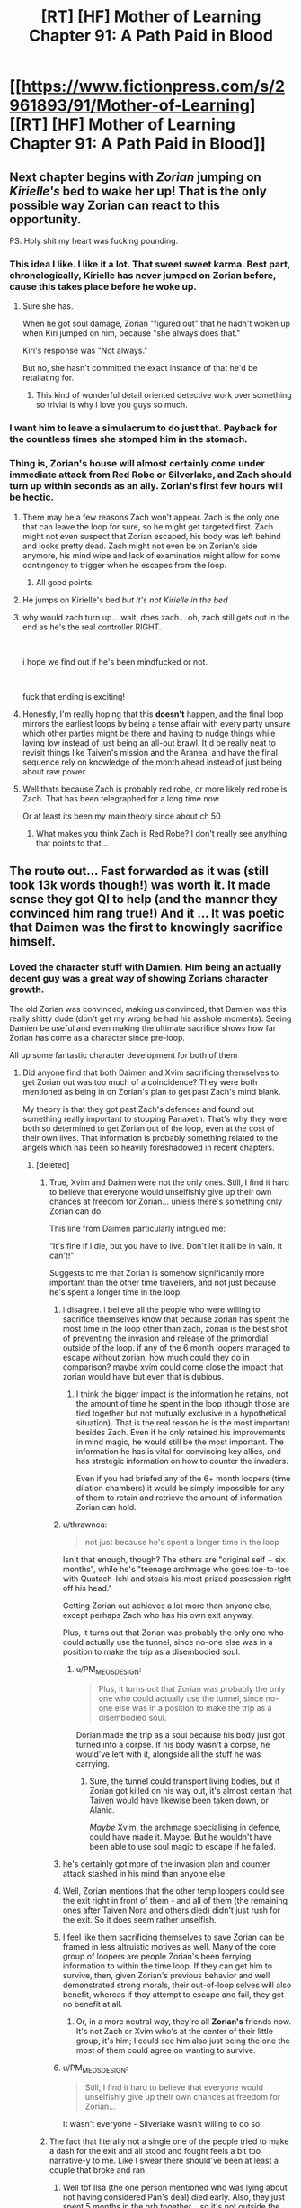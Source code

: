 #+TITLE: [RT] [HF] Mother of Learning Chapter 91: A Path Paid in Blood

* [[https://www.fictionpress.com/s/2961893/91/Mother-of-Learning][[RT] [HF] Mother of Learning Chapter 91: A Path Paid in Blood]]
:PROPERTIES:
:Author: Veedrac
:Score: 416
:DateUnix: 1540175382.0
:DateShort: 2018-Oct-22
:END:

** Next chapter begins with /Zorian/ jumping on /Kirielle's/ bed to wake her up! That is the only possible way Zorian can react to this opportunity.

PS. Holy shit my heart was fucking pounding.
:PROPERTIES:
:Author: Ardvarkeating101
:Score: 173
:DateUnix: 1540177876.0
:DateShort: 2018-Oct-22
:END:

*** This idea I like. I like it a lot. That sweet sweet karma. Best part, chronologically, Kirielle has never jumped on Zorian before, cause this takes place before he woke up.
:PROPERTIES:
:Author: Laser68
:Score: 51
:DateUnix: 1540181157.0
:DateShort: 2018-Oct-22
:END:

**** Sure she has.

When he got soul damage, Zorian "figured out" that he hadn't woken up when Kiri jumped on him, because "she always does that."

Kiri's response was "Not always."

But no, she hasn't committed the exact instance of that he'd be retaliating for.
:PROPERTIES:
:Author: Nimelennar
:Score: 50
:DateUnix: 1540208425.0
:DateShort: 2018-Oct-22
:END:

***** This kind of wonderful detail oriented detective work over something so trivial is why I love you guys so much.
:PROPERTIES:
:Author: CrystalineAxiom
:Score: 13
:DateUnix: 1540351148.0
:DateShort: 2018-Oct-24
:END:


*** I want him to leave a simulacrum to do just that. Payback for the countless times she stomped him in the stomach.
:PROPERTIES:
:Author: sicutumbo
:Score: 27
:DateUnix: 1540181129.0
:DateShort: 2018-Oct-22
:END:


*** Thing is, Zorian's house will almost certainly come under immediate attack from Red Robe or Silverlake, and Zach should turn up within seconds as an ally. Zorian's first few hours will be hectic.
:PROPERTIES:
:Author: SnowGN
:Score: 4
:DateUnix: 1540430764.0
:DateShort: 2018-Oct-25
:END:

**** There may be a few reasons Zach won't appear. Zach is the only one that can leave the loop for sure, so he might get targeted first. Zach might not even suspect that Zorian escaped, his body was left behind and looks pretty dead. Zach might not even be on Zorian's side anymore, his mind wipe and lack of examination might allow for some contingency to trigger when he escapes from the loop.
:PROPERTIES:
:Author: nipplelightpride
:Score: 7
:DateUnix: 1540578466.0
:DateShort: 2018-Oct-26
:END:

***** All good points.
:PROPERTIES:
:Author: SnowGN
:Score: 3
:DateUnix: 1540579665.0
:DateShort: 2018-Oct-26
:END:


**** He jumps on Kirielle's bed /but it's not Kirielle in the bed/
:PROPERTIES:
:Author: Ardvarkeating101
:Score: 6
:DateUnix: 1540435030.0
:DateShort: 2018-Oct-25
:END:


**** why would zach turn up... wait, does zach... oh, zach still gets out in the end as he's the real controller RIGHT.

​

i hope we find out if he's been mindfucked or not.

​

fuck that ending is exciting!
:PROPERTIES:
:Author: therealflinchy
:Score: 4
:DateUnix: 1540706953.0
:DateShort: 2018-Oct-28
:END:


**** Honestly, I'm really hoping that this *doesn't* happen, and the final loop mirrors the earliest loops by being a tense affair with every party unsure which other parties might be there and having to nudge things while laying low instead of just being an all-out brawl. It'd be really neat to revisit things like Taiven's mission and the Aranea, and have the final sequence rely on knowledge of the month ahead instead of just being about raw power.
:PROPERTIES:
:Author: The_Magus_199
:Score: 3
:DateUnix: 1541540710.0
:DateShort: 2018-Nov-07
:END:


**** Well thats because Zach is probably red robe, or more likely red robe is Zach. That has been telegraphed for a long time now.

Or at least its been my main theory since about ch 50
:PROPERTIES:
:Author: kamashamasay
:Score: 2
:DateUnix: 1541014511.0
:DateShort: 2018-Oct-31
:END:

***** What makes you think Zach is Red Robe? I don't really see anything that points to that...
:PROPERTIES:
:Author: Zonecio
:Score: 3
:DateUnix: 1542236546.0
:DateShort: 2018-Nov-15
:END:


** The route out... Fast forwarded as it was (still took 13k words though!) was worth it. It made sense they got QI to help (and the manner they convinced him rang true!) And it ... It was poetic that Daimen was the first to knowingly sacrifice himself.
:PROPERTIES:
:Author: I-want-pulao
:Score: 102
:DateUnix: 1540177276.0
:DateShort: 2018-Oct-22
:END:

*** Loved the character stuff with Damien. Him being an actually decent guy was a great way of showing Zorians character growth.

The old Zorian was convinced, making us convinced, that Damien was this really shitty dude (don't get my wrong he had his asshole moments). Seeing Damien be useful and even making the ultimate sacrifice shows how far Zorian has come as a character since pre-loop.

All up some fantastic character development for both of them
:PROPERTIES:
:Author: JuicyLem0nz
:Score: 80
:DateUnix: 1540197089.0
:DateShort: 2018-Oct-22
:END:

**** Did anyone find that both Daimen and Xvim sacrificing themselves to get Zorian out was too much of a coincidence? They were both mentioned as being in on Zorian's plan to get past Zach's mind blank.

My theory is that they got past Zach's defences and found out something really important to stopping Panaxeth. That's why they were both so determined to get Zorian out of the loop, even at the cost of their own lives. That information is probably something related to the angels which has been so heavily foreshadowed in recent chapters.
:PROPERTIES:
:Author: shinghand
:Score: 47
:DateUnix: 1540207970.0
:DateShort: 2018-Oct-22
:END:

***** [deleted]
:PROPERTIES:
:Score: 53
:DateUnix: 1540214970.0
:DateShort: 2018-Oct-22
:END:

****** True, Xvim and Daimen were not the only ones. Still, I find it hard to believe that everyone would unselfishly give up their own chances at freedom for Zorian... unless there's something only Zorian can do.

This line from Daimen particularly intrigued me:

“It's fine if I die, but you have to live. Don't let it all be in vain. It can't!”

Suggests to me that Zorian is somehow significantly more important than the other time travellers, and not just because he's spent a longer time in the loop.
:PROPERTIES:
:Author: shinghand
:Score: 32
:DateUnix: 1540219761.0
:DateShort: 2018-Oct-22
:END:

******* i disagree. i believe all the people who were willing to sacrifice themselves know that because zorian has spent the most time in the loop other than zach, zorian is the best shot of preventing the invasion and release of the primordial outside of the loop. if any of the 6 month loopers managed to escape without zorian, how much could they do in comparison? maybe xvim could come close the impact that zorian would have but even that is dubious.
:PROPERTIES:
:Author: myyx
:Score: 45
:DateUnix: 1540221074.0
:DateShort: 2018-Oct-22
:END:

******** I think the bigger impact is the information he retains, not the amount of time he spent in the loop (though those are tied together but not mutually exclusive in a hypothetical situation). That is the real reason he is the most important besides Zach. Even if he only retained his improvements in mind magic, he would still be the most important. The information he has is vital for convincing key allies, and has strategic information on how to counter the invaders.

Even if you had briefed any of the 6+ month loopers (time dilation chambers) it would be simply impossible for any of them to retain and retrieve the amount of information Zorian can hold.
:PROPERTIES:
:Author: spanj
:Score: 29
:DateUnix: 1540234934.0
:DateShort: 2018-Oct-22
:END:


******* u/thrawnca:
#+begin_quote
  not just because he's spent a longer time in the loop
#+end_quote

Isn't that enough, though? The others are "original self + six months", while he's "teenage archmage who goes toe-to-toe with Quatach-Ichl and steals his most prized possession right off his head."

Getting Zorian out achieves a lot more than anyone else, except perhaps Zach who has his own exit anyway.

Plus, it turns out that Zorian was probably the only one who could actually use the tunnel, since no-one else was in a position to make the trip as a disembodied soul.
:PROPERTIES:
:Author: thrawnca
:Score: 12
:DateUnix: 1540266905.0
:DateShort: 2018-Oct-23
:END:

******** u/PM_ME_OS_DESIGN:
#+begin_quote
  Plus, it turns out that Zorian was probably the only one who could actually use the tunnel, since no-one else was in a position to make the trip as a disembodied soul.
#+end_quote

Dorian made the trip as a soul because his body just got turned into a corpse. If his body wasn't a corpse, he would've left with it, alongside all the stuff he was carrying.
:PROPERTIES:
:Author: PM_ME_OS_DESIGN
:Score: 6
:DateUnix: 1540329964.0
:DateShort: 2018-Oct-24
:END:

********* Sure, the tunnel could transport living bodies, but if Zorian got killed on his way out, it's almost certain that Taiven would have likewise been taken down, or Alanic.

/Maybe/ Xvim, the archmage specialising in defence, could have made it. Maybe. But he wouldn't have been able to use soul magic to escape if he failed.
:PROPERTIES:
:Author: thrawnca
:Score: 5
:DateUnix: 1540332783.0
:DateShort: 2018-Oct-24
:END:


******* he's certainly got more of the invasion plan and counter attack stashed in his mind than anyone else.
:PROPERTIES:
:Author: zonules_of_zinn
:Score: 4
:DateUnix: 1540250007.0
:DateShort: 2018-Oct-23
:END:


******* Well, Zorian mentions that the other temp loopers could see the exit right in front of them - and all of them (the remaining ones after Taiven Nora and others died) didn't just rush for the exit. So it does seem rather unselfish.
:PROPERTIES:
:Author: I-want-pulao
:Score: 3
:DateUnix: 1540242082.0
:DateShort: 2018-Oct-23
:END:


******* I feel like them sacrificing themselves to save Zorian can be framed in less altruistic motives as well. Many of the core group of loopers are people Zorian's been ferrying information to within the time loop. If they can get him to survive, then, given Zorian's previous behavior and well demonstrated strong morals, their out-of-loop selves will also benefit, whereas if they attempt to escape and fail, they get no benefit at all.
:PROPERTIES:
:Author: Brokndremes
:Score: 3
:DateUnix: 1540262075.0
:DateShort: 2018-Oct-23
:END:

******** Or, in a more neutral way, they're all *Zorian's* friends now. It's not Zach or Xvim who's at the center of their little group, it's him; I could see him also just being the one the most of them could agree on wanting to survive.
:PROPERTIES:
:Author: The_Magus_199
:Score: 1
:DateUnix: 1541541054.0
:DateShort: 2018-Nov-07
:END:


******* u/PM_ME_OS_DESIGN:
#+begin_quote
  Still, I find it hard to believe that everyone would unselfishly give up their own chances at freedom for Zorian...
#+end_quote

It wasn't everyone - Silverlake wasn't willing to do so.
:PROPERTIES:
:Author: PM_ME_OS_DESIGN
:Score: 3
:DateUnix: 1540329770.0
:DateShort: 2018-Oct-24
:END:


****** The fact that literally not a single one of the people tried to make a dash for the exit and all stood and fought feels a bit too narrative-y to me. Like I swear there should've been at least a couple that broke and ran.
:PROPERTIES:
:Author: CaptainMcSmash
:Score: 9
:DateUnix: 1540236809.0
:DateShort: 2018-Oct-22
:END:

******* Well tbf Ilsa (the one person mentioned who was lying about not having considered Pan's deal) died early. Also, they just spent 5 months in the orb together... so it's not outside the realm of possibility that the ones who'd have broke and run died in the fight before Zorian escaped.
:PROPERTIES:
:Author: I-want-pulao
:Score: 8
:DateUnix: 1540242238.0
:DateShort: 2018-Oct-23
:END:


***** They aren't completely sacrificing themselves though. Only the last year of their time in the loop. They most likely still packed Zorians head with their notes. Think of how valuable that will be when they get out. Locations to all 5 artifacts, dimension and time magic details, contacts, black room research. There is so much value that they will get once Zorian brings them up to speed in the real world. They probably saw there would be no way for ANY of them to escape, so at least they can use Zorian as a way to get their real selves educated faster and help with the invasion.
:PROPERTIES:
:Author: noneo
:Score: 1
:DateUnix: 1541011312.0
:DateShort: 2018-Oct-31
:END:


** Now that I have calmed down a bit. Some really interesting new bits of information in this chapter. Ichl's faith that the angels will take down the primordial is pretty interesting. Depending on the success of his research, Zorian might be able to outright beat mind blank (without dispell? was that possible before?).

If he immediately seeks out Zach, will he be out? cause not only is zorian out, at least 10 seconds has passed since then, so Zach should have ran out his last few loops, I wonder if he got out?
:PROPERTIES:
:Author: Laser68
:Score: 90
:DateUnix: 1540177564.0
:DateShort: 2018-Oct-22
:END:

*** Zach is still the controller, so presumably he'll still wake up after the cluster fuck that was that escape and be able to grab the keys again and leave normally, though if Panaxath can somehow now block him for some reason despite claiming to be unable to, Zach as we know him is just dead.
:PROPERTIES:
:Author: Husr
:Score: 67
:DateUnix: 1540177928.0
:DateShort: 2018-Oct-22
:END:

**** Pan can't block him, as the Controller he's too well protected.
:PROPERTIES:
:Author: I-want-pulao
:Score: 34
:DateUnix: 1540178499.0
:DateShort: 2018-Oct-22
:END:

***** Only according to Pan.
:PROPERTIES:
:Author: trobertson
:Score: 31
:DateUnix: 1540179891.0
:DateShort: 2018-Oct-22
:END:

****** True! But if Pan had control over blocking Zach why would Pan want to tempt Zorian to disable Zach before allowing Zorian to leave freely? If it can fuck over Zach whenever, then it doesn't matter to have Zorian fuck Zach up before Zorian can leave.
:PROPERTIES:
:Author: I-want-pulao
:Score: 33
:DateUnix: 1540180403.0
:DateShort: 2018-Oct-22
:END:

******* It doesn't necessarily have a reliable fuck you, it might be a fuck you with a 10% chance of success, or a 50% chance of success.
:PROPERTIES:
:Author: Nepene
:Score: 24
:DateUnix: 1540181155.0
:DateShort: 2018-Oct-22
:END:

******** Fair. Well, I for one hope that it's a fuck you that doesn't work on the day of. I want Zach AND Zorian fucking shit up! Together. (And also saving the world. But they work so well together! Also want to know what was up with compulsed!Zach)
:PROPERTIES:
:Author: I-want-pulao
:Score: 12
:DateUnix: 1540181555.0
:DateShort: 2018-Oct-22
:END:

********* Zach is pretty competent. But I wouldn't expect him to arrive in the real world unharried and safe.

It is more dramatic if he has an exciting exit.
:PROPERTIES:
:Author: Nepene
:Score: 19
:DateUnix: 1540181607.0
:DateShort: 2018-Oct-22
:END:

********** Well, true. But we haven't followed Zach ever so I don't think we'll start now. I imagine some complications might be present but meh. There's a lot of drama in the pipeline (Silverlake, Red Robe, actual life and death dangers, demons, Tesen Zveri, and then just a million plot points). This particular exit situation seems to be rather straightforward.
:PROPERTIES:
:Author: I-want-pulao
:Score: 18
:DateUnix: 1540181960.0
:DateShort: 2018-Oct-22
:END:


**** Is the gate still open, or was panaxeth able to close it, cause otherwise zach has to solo Ichl to get the crown, assuming panaxeth cant block him
:PROPERTIES:
:Author: Laser68
:Score: 15
:DateUnix: 1540178294.0
:DateShort: 2018-Oct-22
:END:

***** I'd imagine the Gate is still open, since Zorian didn't leave by the Gate, but by a dimensional cross they made themselves. Ofc, nobody103 can still say Gate is closed but they made sure to open it before they gave the crown back.
:PROPERTIES:
:Author: I-want-pulao
:Score: 32
:DateUnix: 1540178474.0
:DateShort: 2018-Oct-22
:END:

****** They gave the crown back subjective months ago, before QI started helping them. And since the orb was destroyed to make the bridge, Zach doesn't have the full Key any more until he resets the loop.

It's still possible that Zorian's exit did not re-bar the Gate, in which case Zach can just walk out, or it's possible that he'd have to retrieve the whole Key again, which would be quite difficult for him to do (no mind magic and no temporary loopers).
:PROPERTIES:
:Author: thrawnca
:Score: 15
:DateUnix: 1540266405.0
:DateShort: 2018-Oct-23
:END:

******* Nah, they gave the crown back in the same restart, the 6th one from the temp markers! They got 5 extra months via Blackroom dilation thanks to the kidnappings and QI's help. So they unlocked the Gate in the same restart Zorian escaped. The last 3 chapters have been in the same restart - Silverlakes betrayal 89, Pan's 2nd offer 90, and this one 91.
:PROPERTIES:
:Author: I-want-pulao
:Score: 5
:DateUnix: 1540267331.0
:DateShort: 2018-Oct-23
:END:


****** Silverlake left though, so that might have closed the gate (she didnt have a real marker to be fair, but it still happened)
:PROPERTIES:
:Author: Laser68
:Score: 3
:DateUnix: 1540178673.0
:DateShort: 2018-Oct-22
:END:

******* Yeah, it did close the gate (we found that out in the last chapter) and they didn't unbar it then. So they made extra sure to unbar the gate this chapter before handing the crown over.

#+begin_quote
  Zach had already used the Key to unbar the gate. Now the only value of the imperial items was in their basic abilities, and while the crown was extremely useful... they needed Quatach-Ichl's help far more at the moment.
#+end_quote
:PROPERTIES:
:Author: I-want-pulao
:Score: 26
:DateUnix: 1540178784.0
:DateShort: 2018-Oct-22
:END:

******** Ah thanks for spotting that. So ya Zach should be out then
:PROPERTIES:
:Author: Laser68
:Score: 12
:DateUnix: 1540179154.0
:DateShort: 2018-Oct-22
:END:


******** /Unless/ it was closed again by Zorian's exit. That one's a bit uncertain.
:PROPERTIES:
:Author: thrawnca
:Score: 3
:DateUnix: 1540266459.0
:DateShort: 2018-Oct-23
:END:

********* Yeah, that is a bit uncertain. But nobody103 can take it either way and it wouldn't be awkward so.. I'm guessing it's not closed.
:PROPERTIES:
:Author: I-want-pulao
:Score: 4
:DateUnix: 1540267176.0
:DateShort: 2018-Oct-23
:END:


****** Even if the gate got barred again Zach would exit the loop when it ends naturally.
:PROPERTIES:
:Author: Ozryela
:Score: 3
:DateUnix: 1540204392.0
:DateShort: 2018-Oct-22
:END:

******* Nope, they need to use the exit to leave. Staying in the loop reality would mean permanent destruction. We learnt this from Spear of Resolves message around Ch 53/54.
:PROPERTIES:
:Author: I-want-pulao
:Score: 10
:DateUnix: 1540212518.0
:DateShort: 2018-Oct-22
:END:

******** And it it reiterated by the guardian who states that the controller must exit the time loop in order to survive.
:PROPERTIES:
:Author: YHallo
:Score: 9
:DateUnix: 1540231612.0
:DateShort: 2018-Oct-22
:END:


******** I'm so curious how Spear of Resolve learned all the stuff she learned in the first place.
:PROPERTIES:
:Author: Bowbreaker
:Score: 6
:DateUnix: 1540287084.0
:DateShort: 2018-Oct-23
:END:

********* She credited lots of mind reading (the cultists) and the Ghost Spirit for her knowledge.
:PROPERTIES:
:Author: I-want-pulao
:Score: 6
:DateUnix: 1540299862.0
:DateShort: 2018-Oct-23
:END:


***** He could still presumably get people like Xvim to help him, and he's known that it might come down to just him for six months/the entire story, so I'd be very surprised if he doesn't have a plan for getting all the keys as the only looper.
:PROPERTIES:
:Author: Husr
:Score: 21
:DateUnix: 1540178572.0
:DateShort: 2018-Oct-22
:END:

****** One does not simply solo Quatach Ichl
:PROPERTIES:
:Author: Laser68
:Score: 19
:DateUnix: 1540178726.0
:DateShort: 2018-Oct-22
:END:

******* Sure, but if he gathered allies like Xvim and Alanic like they'd been doing for years before the temporary markers, he wouldn't have to. He's the only remaining looper, but that doesn't mean he has to do everything alone while still in the loop.
:PROPERTIES:
:Author: Husr
:Score: 18
:DateUnix: 1540178892.0
:DateShort: 2018-Oct-22
:END:


******* It sounds like they've gotten it to the point where they can take the crown and disappear without actually engaging QI.

Zach should be able to pull that off alone.

I'm more worried about the knife.
:PROPERTIES:
:Author: Nimelennar
:Score: 12
:DateUnix: 1540214487.0
:DateShort: 2018-Oct-22
:END:

******** ah, but iirc the "trick" they used to swipe the crown was a direct mind attack by zorian which caused QI to quickly abandon his body to save his mind/soul.

is the knife what controls princess? i believe the wasp people mention that the angels (or someone) commanded them to simply hand the knife over to the right-looking person who asks nicely. so all their drama about recruiting other wasp tribes ended up unnecessary.
:PROPERTIES:
:Author: zonules_of_zinn
:Score: 8
:DateUnix: 1540250878.0
:DateShort: 2018-Oct-23
:END:

********* The knife is in the Royal Treasury. It's what soulkills people.

The wasp-people (solruthem?) have the ring.

The knives which control the hydra and sand worm aren't part of the Key (although one is in the Orb).
:PROPERTIES:
:Author: Nimelennar
:Score: 11
:DateUnix: 1540251852.0
:DateShort: 2018-Oct-23
:END:

********** ah, thanks!!
:PROPERTIES:
:Author: zonules_of_zinn
:Score: 2
:DateUnix: 1540255335.0
:DateShort: 2018-Oct-23
:END:


******** I'd be worried about both the Orb and the Staff, both are very far away and only really accessible by either Zorian spending simulacrums to travel to both places and open a portal, or them convincing the spiders to open a gate, and I'm not sure Zach even bothered to learn that information or can convince them as well as Zorian did.
:PROPERTIES:
:Author: nipplelightpride
:Score: 2
:DateUnix: 1540256234.0
:DateShort: 2018-Oct-23
:END:


******* He might not have to.

Z&Z have gotten QI to join them on a caper by offering divine artifacts before (how they got the knife). Zach could probably get QI to take Zorian's place in the collection quest on the basis that Zach knows the locations but will also need the crown, and some "muscle" and expertise he "doesn't have" to secure the set.

QI seeing an opportunity to snag all the artifacts (as well as possibly learn something about the crown) agrees, but not knowing that the one use will be exiting the time-loop he has no idea he's in, he gets beaten to the betrayal by Zach.
:PROPERTIES:
:Author: turtleswamp
:Score: 5
:DateUnix: 1540229760.0
:DateShort: 2018-Oct-22
:END:


***** Z can just find Q and say he has all the others and needs the crown for like five minutes and Q can have them all then.
:PROPERTIES:
:Author: kaukamieli
:Score: 2
:DateUnix: 1540565726.0
:DateShort: 2018-Oct-26
:END:


**** Naw, Zach has plot armor. Clearly Zorian is planning to get past his mind blank to fix his brain from whatever red robe did to him.
:PROPERTIES:
:Author: Ozimandius
:Score: 3
:DateUnix: 1540395463.0
:DateShort: 2018-Oct-24
:END:


**** i don't think he needs to grab the keys again, the gate is unlocked once they get them all once
:PROPERTIES:
:Author: therealflinchy
:Score: 1
:DateUnix: 1540707043.0
:DateShort: 2018-Oct-28
:END:


*** It's pretty crazy to me that the most powerful character in the series calls the angels awe inspiring, they must truly be phenomenally powerful. Really makes me want to see them in action.
:PROPERTIES:
:Author: CaptainMcSmash
:Score: 3
:DateUnix: 1540236693.0
:DateShort: 2018-Oct-22
:END:

**** i think it's pretty reasonable that the extra-dimensional supernatural perhaps immortal beings are a level beyond the merely-centuries-old lich.

it'd be crazy to me if QI were significantly more powerful than the group of angels, though one-on-one might be an interesting battle.
:PROPERTIES:
:Author: zonules_of_zinn
:Score: 5
:DateUnix: 1540251056.0
:DateShort: 2018-Oct-23
:END:


*** Prediction: angels are the Big Bad. 30% confidence.

They can't just no-show, at this point, and plausibly might want to destroy the country or world to get rid of the primordial or punish its releasing.
:PROPERTIES:
:Author: hyphenomicon
:Score: 3
:DateUnix: 1540310899.0
:DateShort: 2018-Oct-23
:END:


*** Didn't Zach just unlock the gate before they went about making the bridge? He should be able to simply walk through at the start of the next loop.
:PROPERTIES:
:Author: noneo
:Score: 2
:DateUnix: 1541011475.0
:DateShort: 2018-Oct-31
:END:


** [deleted]
:PROPERTIES:
:Score: 80
:DateUnix: 1540178190.0
:DateShort: 2018-Oct-22
:END:

*** Man - I hope the author of Harry Potter and the Nightmares of Futures Past recovers soon. For their own sake of course, but also so we can have some more chapters!
:PROPERTIES:
:Author: Belgarion262
:Score: 8
:DateUnix: 1540196193.0
:DateShort: 2018-Oct-22
:END:

**** Oh damn, I was completely out of the loop regarding the AuthorLord's health situation (recently was able to walk for the first time in three years) - may he recover soon!
:PROPERTIES:
:Author: jaghataikhan
:Score: 3
:DateUnix: 1540214795.0
:DateShort: 2018-Oct-22
:END:


**** Yup, it's the first HP fanfiction I read and I really enjoyed it. Wish the author recovers soon.
:PROPERTIES:
:Author: tomtan
:Score: 2
:DateUnix: 1540203121.0
:DateShort: 2018-Oct-22
:END:


*** [deleted]
:PROPERTIES:
:Score: 5
:DateUnix: 1540182232.0
:DateShort: 2018-Oct-22
:END:

**** [deleted]
:PROPERTIES:
:Score: 14
:DateUnix: 1540182352.0
:DateShort: 2018-Oct-22
:END:

***** is it worth reading?
:PROPERTIES:
:Author: zonules_of_zinn
:Score: 2
:DateUnix: 1540251205.0
:DateShort: 2018-Oct-23
:END:

****** I rather liked it! It used to be among the top ten most popular fanfics in popularity in the fandom back in the day
:PROPERTIES:
:Author: jaghataikhan
:Score: 4
:DateUnix: 1540257660.0
:DateShort: 2018-Oct-23
:END:


** When a chapter is 13k works and it /still/ feels fast paced .-.
:PROPERTIES:
:Author: izikblu
:Score: 69
:DateUnix: 1540177484.0
:DateShort: 2018-Oct-22
:END:

*** how many is there usually?
:PROPERTIES:
:Author: letouriste1
:Score: 7
:DateUnix: 1540186801.0
:DateShort: 2018-Oct-22
:END:

**** Around 8,000 words
:PROPERTIES:
:Author: BirdMustFeed0
:Score: 25
:DateUnix: 1540193052.0
:DateShort: 2018-Oct-22
:END:

***** thanks
:PROPERTIES:
:Author: letouriste1
:Score: 7
:DateUnix: 1540193418.0
:DateShort: 2018-Oct-22
:END:


** Holy shit that was EPIC! You've done such a good job Nobody103!! My heart was racing throughout! Kudos.

I can only hope that the last run through of the month is not fast forwarded a lot. I want to get closure on so many subplots! It has been a long time since ZZ have existed in a world with active antagonists hunting then down. Really want to read more about that.

So hyped about the next chapter!
:PROPERTIES:
:Author: playercharlie
:Score: 74
:DateUnix: 1540177898.0
:DateShort: 2018-Oct-22
:END:

*** Yeah, I honestly still want to know the deal with Akoja's crush(?) on Zorian!
:PROPERTIES:
:Author: The_Magus_199
:Score: 2
:DateUnix: 1541541422.0
:DateShort: 2018-Nov-07
:END:


** Back to reality. No do-overs. Better be ready.

I get the feeling the pace is going to slow down from here, and go more in depth than we have seen since first chatting up the Guardian about the keys.
:PROPERTIES:
:Author: JustLookingToHelp
:Score: 52
:DateUnix: 1540178661.0
:DateShort: 2018-Oct-22
:END:

*** i think only a few more chapters to go.. hopefully it wraps up well and the planned sequel comes soon too haha
:PROPERTIES:
:Author: therealflinchy
:Score: 2
:DateUnix: 1540707578.0
:DateShort: 2018-Oct-28
:END:

**** Hell naw! If the end of this story is rushed in a few chapters everyone except you and a few others will hate It and regret reading everything for such a short and rushed ending. We have so many characters and sub plots that need to be adressed once out of the time loop that not even 90 more chapters are enough. Maybe 15 or 20 chapters more till the end would make sense rather than a couple...
:PROPERTIES:
:Author: sonatablanca
:Score: 2
:DateUnix: 1540918742.0
:DateShort: 2018-Oct-30
:END:

***** What else needs to be addressed?

Silver lake, red robe, Zach... Everything else is pretty good now
:PROPERTIES:
:Author: therealflinchy
:Score: 2
:DateUnix: 1540925491.0
:DateShort: 2018-Oct-30
:END:


**** Out of the loop, planned sequel?
:PROPERTIES:
:Author: mannieCx
:Score: 1
:DateUnix: 1542528144.0
:DateShort: 2018-Nov-18
:END:

***** Yeah the author is going to take a break (I think) and write another series set after this. From memory not directly following Zorian etc though, can't remember the details, just that the end of MoL isn't going to be the end of this universes writing.
:PROPERTIES:
:Author: therealflinchy
:Score: 1
:DateUnix: 1542530563.0
:DateShort: 2018-Nov-18
:END:


** First of all THANK GOODNESS we didn't have duplicate people running around

Secondly, sucks they couldn't get all their notes out

Thirdly, great tease with never telling us what was found in Zach's mind
:PROPERTIES:
:Author: rtsynk
:Score: 51
:DateUnix: 1540181519.0
:DateShort: 2018-Oct-22
:END:

*** I don't think Zorian looked into Zach's mind yet. He just learned how.
:PROPERTIES:
:Author: HPMOR_fan
:Score: 21
:DateUnix: 1540182845.0
:DateShort: 2018-Oct-22
:END:

**** He 100% looked into Zach's head. The way the scenes are setup too implies he found something interesting.

Damien and Xvim got pulled aside to work on circumventing Zach's shields, and presumably learned Zach's secret from Zorian. Then during the mission Zach is hesitant while Damien and Xvim are willing to burn everything just so Zorian gets out of there.

They likely learned that Zach is compromised by mind magic and can't be relied upon in the real world.
:PROPERTIES:
:Author: xachariah
:Score: 50
:DateUnix: 1540184059.0
:DateShort: 2018-Oct-22
:END:

***** I reckon Zorian hasn't checked his memories yet. From what we've seen Zorian is a better mind mage than QI and Red Robe and has already been capable of getting rid of mind compulsions put on other people, if he saw Zach was compromised he'd probably be able to fix it.

Were definitely gonna see him check soon though.
:PROPERTIES:
:Author: JuicyLem0nz
:Score: 7
:DateUnix: 1540197722.0
:DateShort: 2018-Oct-22
:END:

****** Zach might have been compromised to be a good guy, and once the compulsion is lifted, he could be an enemy. That isn't something Zorian would be capable of fixing while within the loop.
:PROPERTIES:
:Author: Luck732
:Score: 11
:DateUnix: 1540434579.0
:DateShort: 2018-Oct-25
:END:


***** Maybe that is why Xvim and Damien were so set on sacrificing themselves to save Zorian. Zorian might be the only one with the knowledget to stop Zach (can't believe I'm actually saying that) in the real world.
:PROPERTIES:
:Author: noneo
:Score: 6
:DateUnix: 1541011688.0
:DateShort: 2018-Oct-31
:END:


***** u/therealflinchy:
#+begin_quote
  They likely learned that Zach is compromised by mind magic and can't be relied upon in the real world.
#+end_quote

zach is still getting out when the time limit of the loop runs out.
:PROPERTIES:
:Author: therealflinchy
:Score: 1
:DateUnix: 1540707536.0
:DateShort: 2018-Oct-28
:END:


**** He absolutely took a peek. This is something too important to leave to chance.
:PROPERTIES:
:Author: rtsynk
:Score: 3
:DateUnix: 1540183121.0
:DateShort: 2018-Oct-22
:END:


*** He hasn't delved into Zach's mind yet, presumably he learned something to get past the Mind Blank for later though.
:PROPERTIES:
:Author: dbenc
:Score: 24
:DateUnix: 1540183029.0
:DateShort: 2018-Oct-22
:END:


*** I feel like Zorian can recreate it given enough time seeing as he has flawless memory.
:PROPERTIES:
:Author: Seyt77
:Score: 6
:DateUnix: 1540183352.0
:DateShort: 2018-Oct-22
:END:

**** a flawless memory is still finite.
:PROPERTIES:
:Author: zonules_of_zinn
:Score: 3
:DateUnix: 1540252667.0
:DateShort: 2018-Oct-23
:END:


** Also, yet another question from the past answered!

Ch 40

=Bizarrely, every single temple in the city was the target of at least one flare – Zorian had no idea what the invaders were trying to accomplish there, and it definitely wasn't something they did in their previous invasion plan.=

Ch 91

=I(QI) ordered all the temples razed to the ground at the very beginning of the invasion, but I fear it may not be enough=
:PROPERTIES:
:Author: I-want-pulao
:Score: 53
:DateUnix: 1540219198.0
:DateShort: 2018-Oct-22
:END:

*** I'm rather shocked you remembered that one throwaway piece of information. Do you have a spreadsheet of the story with just every potential plot thread or point marked out?
:PROPERTIES:
:Author: CaptainMcSmash
:Score: 18
:DateUnix: 1540240872.0
:DateShort: 2018-Oct-23
:END:

**** Lol no I don't! But I've reread this story a few times too many :D I just remembered it right away as soon as QI mentioned it, and I knew this plot point was mentioned before - at some point after Zorian comes back to Cyoria and looks at the invasion plan after Red Robe stopped helping them out. So it was easy to track down (ctrl f, temple, in chapter 38,39,40 and boom).
:PROPERTIES:
:Author: I-want-pulao
:Score: 14
:DateUnix: 1540241740.0
:DateShort: 2018-Oct-23
:END:

***** How many times lol. It's so big, it must take days to finish. I plan on doing my reread once it's all finished.
:PROPERTIES:
:Author: CaptainMcSmash
:Score: 3
:DateUnix: 1540242383.0
:DateShort: 2018-Oct-23
:END:

****** At least 3-4 times I'd say. I discovered it around Ch 38, so did a reread after Ch 54 (end of second arc). Then I did another reread around Ch 75 or so. Then I did a reread just because! I think I have a problem haha.

Well, you're not that far off now I hope! It's a really enjoyable reread cuz you see so many things that make sense later. The temple here, the first sight of the bicycle girl, the first understanding of Zach's guardian, the moaning about Daimen etc etc.
:PROPERTIES:
:Author: I-want-pulao
:Score: 4
:DateUnix: 1540242877.0
:DateShort: 2018-Oct-23
:END:


*** Interesting (and not at all unexpected) how RR goes all in on actually breaking the primordial out, without wasting any resources on making anything easier for it after the breakout.
:PROPERTIES:
:Author: GWJYonder
:Score: 3
:DateUnix: 1540408031.0
:DateShort: 2018-Oct-24
:END:


*** Did I miss something? Why did he want the temples razed to the ground again?
:PROPERTIES:
:Author: Xankar
:Score: 1
:DateUnix: 1540337722.0
:DateShort: 2018-Oct-24
:END:

**** He wants to weaken the priests and the angels, since he thinks the angels will be able to take the primordial out without much difficulty.
:PROPERTIES:
:Author: I-want-pulao
:Score: 8
:DateUnix: 1540343952.0
:DateShort: 2018-Oct-24
:END:

***** Where "without much difficulty" means "before the nation is sufficiently weakened for my other plans".
:PROPERTIES:
:Author: GWJYonder
:Score: 5
:DateUnix: 1540407963.0
:DateShort: 2018-Oct-24
:END:


** HOLY SHIT HE FUCKING DID IT. Rip zorian prime, alas you will be missed. I did not expect nearly that much content, I am literally shaking. That fight I was basically screaming as everything went wrong.
:PROPERTIES:
:Author: Laser68
:Score: 146
:DateUnix: 1540176526.0
:DateShort: 2018-Oct-22
:END:

*** I had to reread that ending a few times. I was so goddamned sure he was going to tuck it away somewhere, pop it in himself as a dormant or subsidiary soul, or.. something.

That might be the single biggest surprise of this entire story so far. He just snuffed it out. Jesus.
:PROPERTIES:
:Author: notagiantdolphin
:Score: 56
:DateUnix: 1540192372.0
:DateShort: 2018-Oct-22
:END:

**** Speaking of souls, there seems to be a minor plothole. IIRC "coming back to life" is a painful crippling experience.

#+begin_quote
  After going through Alanic's new soul awareness training a couple of times, Zorian could finally say with certainty that coming back to life was worse than dying. Having Alanic rip his soul out of his body hurt like hell, but only for a moment.
#+end_quote

His ability to remain calm and think about whether or not to snuff out real world Zorian for 5 minutes seems to suggest he is not suffering the pain of "coming back to life". The pain supposedly lasts for a few hours so it is in general not overly detrimental, but it should have definitely affected his demeanor upon his successful contest over the ownership of "his" body.
:PROPERTIES:
:Author: spanj
:Score: 22
:DateUnix: 1540197192.0
:DateShort: 2018-Oct-22
:END:

***** I think Alanic explained that the body degenerates rapidly when not occupied by a soul, which is what was causing the pain.

Zorian-Prime's body was never without a soul.
:PROPERTIES:
:Author: Nimelennar
:Score: 89
:DateUnix: 1540214370.0
:DateShort: 2018-Oct-22
:END:


***** Perhaps it's because of his greater training and ability now, even if it's just his soul awareness. It might make the degeneration lesser, or slotting in easier, or maybe just because his body didn't have its soul torn out. He just slipped in and displaced the old one at once.
:PROPERTIES:
:Author: notagiantdolphin
:Score: 31
:DateUnix: 1540197484.0
:DateShort: 2018-Oct-22
:END:


**** This world does have heaven, so it wasn't so much snuffing it out as it was letting it go, I think. (Provided no soul mutilation took place.)

Maybe it was possible for two souls to cohabit a body? But without a known precedent it would probably have taken Zorian at least a month to work it out, during which Zorian prime would be kept a disembodied soul. And that's not considering the church's stance on such a thing, or Zorian prime's resentment on sharing what was originally is own body. I'm guessing that's what was going through Zorian's head before he decided it was too cruel.
:PROPERTIES:
:Author: AKAAkira
:Score: 42
:DateUnix: 1540195413.0
:DateShort: 2018-Oct-22
:END:

***** He could have made a simulacrum-type-thing for it. How much do we know about this afterlife? I'm assuming it's not THAT great, or QI wouldn't have done so much to avoid dying.
:PROPERTIES:
:Author: Argenteus_CG
:Score: 8
:DateUnix: 1540219142.0
:DateShort: 2018-Oct-22
:END:

****** That's a bit of a comparison between apples and oranges, I think. I was pointing out that Zorian-prime's soul wasn't knowingly cast into nothing, but rather knowingly into the afterlife, two actions which make wildly different interpretations of Zorian's current character. Whether being relegated to a makeshift life is better than heaven is debatable either way but doesn't affect the original distinction I was making.

(Lore has it that the soul records a person's life so they can be judged once passed, though it doesn't say what happens after that. Quatach-Ichl and other characters' desire to live forever isn't necessarily a comment on the afterlife being worse than life, just that they fear the unknown, maybe. That, and the fact they probably would fall on the Hell side of things when their souls are being judged.)
:PROPERTIES:
:Author: AKAAkira
:Score: 25
:DateUnix: 1540222170.0
:DateShort: 2018-Oct-22
:END:


***** It IS possible for two souls to cohabit a body. We know this. Zorian ALSO knows that. What he doesn't know is how to exactly do that without primordial blood (or essence).

See, shifters (Rania, cat shifters, et al) ARE two souls one body. And Zorian spent time figuring this out. And it is stated out openly: Even if the ritual is known, it is insanely hard to start a new shifter clan. One, because you NEED primordial blood for that; secondly, even if you got that somehow (killing shifter kids is one way), maintaining the balance in the second generation is a massive problem. That is why only Pigeon shifters have been the only new group.
:PROPERTIES:
:Author: domoincarn8
:Score: 5
:DateUnix: 1540767256.0
:DateShort: 2018-Oct-29
:END:

****** Oh, good point, I forgot that's basically what shifters were.

That said, the description of them were more like "an animal's soul /stapled/ to the shifter's soul", and from all that we've seen of them it looks like only one mind/consciousness is in play, so it still wouldn't solve the basic problem of "two-Zorian coexistence" without heavy experimentation that Zorian-prime never gave and maybe can't give meaningful assent to.
:PROPERTIES:
:Author: AKAAkira
:Score: 1
:DateUnix: 1540770176.0
:DateShort: 2018-Oct-29
:END:

******* Actually, I thought it was going to be two Zorian co-existence given the massive amount of Sudomir exposition we were given. Now it looks like setting up a whole thing without any payoff.

See, Sudomir fused with not one, but 5 souls, including a troll and a dragon. Both species are sentient and sapient. Dragons ARE mages (we know from ZZs flight aboard the stolen ship to Blantyrre; and their fight with one for the last key). Yet, he was still in control.

And Zorian HAD interrogated him extensively about it (he wondered how the hell it even partially worked). So, the experimentation was already done (by Sudomir), and Zorian by this point is powerful enough to replicate it. And since it would involve fusing with his own soul, it won't be an uncontrollable mess.

But still, the rational thing to do was to do the simplest thing, eject his old soul, pass it into afterlife and continue from their. Least complications. But still, it was a massive setup for no payoff (as far as we know of right now).
:PROPERTIES:
:Author: domoincarn8
:Score: 1
:DateUnix: 1541690959.0
:DateShort: 2018-Nov-08
:END:

******** Not all dragons are mages - there was a worldbuilding post about that, and I think it was at least implied, in-story, that there's a distinction between dragons and dragon mages.

Other than that...I do feel you were projecting a whole lot of your expectations into that setup. It's not really clear whether Zorian manipulating his original's soul will give him any more control in a fusion ritual than Sudomir had. It's unknown if there were any clues at all in Sudomir's experimentation that would let the secondary souls retain sapience. And it definitely doesn't seem to me like Zorian is the kind of person to perform a probably- irreversible soul magic on bystanders, without them actually requesting it (even if in this case the other party is his original self).

Zorian only interrogated Sudomir as much as he did to increase his soul magic expertise, not for any particulat goal.
:PROPERTIES:
:Author: AKAAkira
:Score: 1
:DateUnix: 1541714999.0
:DateShort: 2018-Nov-09
:END:

********* True, it was my expectation that Sudomir's soul stapling exercises will help Zorian & company in their post escape plan.

But like I said, integrating his own soul gives Zorian zero benefit. Plus, having two souls suddenly will make him suspicious in the eyes of the Church (and Alanic). So no benefit with serious down sides. Ejecting and replacing his own soul makes it much easier. And rational.

So,yeah, I was (somewhat) disappointed, but it was still within reasonable limits.
:PROPERTIES:
:Author: domoincarn8
:Score: 3
:DateUnix: 1541752879.0
:DateShort: 2018-Nov-09
:END:


**** Seems like the kind of thing that would allow for an improved phylactery.
:PROPERTIES:
:Author: hyphenomicon
:Score: 10
:DateUnix: 1540201508.0
:DateShort: 2018-Oct-22
:END:


**** You said it, man.
:PROPERTIES:
:Author: BigLebowskiBot
:Score: 9
:DateUnix: 1540192382.0
:DateShort: 2018-Oct-22
:END:


*** I am jealous of your ability to emotionally invest this much
:PROPERTIES:
:Author: RMcD94
:Score: 11
:DateUnix: 1540200110.0
:DateShort: 2018-Oct-22
:END:

**** Agreed, haha. This story would be so much better if Nobody knew how to write emotions.
:PROPERTIES:
:Author: SnowGN
:Score: 3
:DateUnix: 1540242661.0
:DateShort: 2018-Oct-23
:END:


*** I am beyond relieved that the time loop is finally, finally over. But the /price/ that they had to pay... losing all of their artifacts, all of the data stored within the orb, all of Zach and Zorian's allies... was it worth it? Couldn't they have just tried again in one of the half dozen or so restarts they had left?

What resources does Zorian even have now, now that he's out of the loop? Does he still have the ability to 'reawaken' fellow loopers like Daimen and Xvim?

What's for sure is, Qatach needs to die now, in the 'real' world. He's too evil and too powerful to let live.
:PROPERTIES:
:Author: SnowGN
:Score: 10
:DateUnix: 1540192472.0
:DateShort: 2018-Oct-22
:END:

**** They couldn't try again next restart. This was the last restart before all the temporary markers expired. Zorian was also marked for a refresh after this restart as well.
:PROPERTIES:
:Author: lobabob
:Score: 56
:DateUnix: 1540193391.0
:DateShort: 2018-Oct-22
:END:

***** I guess I have to re-read, because I don't quite understand. Zorian was keyed into Zach's permanent marker, so why /wouldn't/ he be able to stick it out through every single restart if he wanted to?
:PROPERTIES:
:Author: SnowGN
:Score: 3
:DateUnix: 1540195618.0
:DateShort: 2018-Oct-22
:END:

****** Unbaring the gate had the effect of triggering a health check of the situation, according to the guardian. Which could have been Pan impersonating the guardian, but still.
:PROPERTIES:
:Author: cendrounet
:Score: 37
:DateUnix: 1540195775.0
:DateShort: 2018-Oct-22
:END:


****** The gate should have been unbarred at all times as soon as Zach entered the Sovereign Gate simulation. The fact that the gate got barred and had to be unbarred let the Simulation know there was a problem. Unbarring the gate automatically caused the whole Simulation to do a full analysis of itself to determine where the mistakes in its programming occured. During this analysis it identified Zorian as one of its many anomalies, so marked him, and all other anomalies, for removal during the next reset.
:PROPERTIES:
:Author: BirdMustFeed0
:Score: 15
:DateUnix: 1540208825.0
:DateShort: 2018-Oct-22
:END:


****** Not keyed. Kinked version of.
:PROPERTIES:
:Author: sambelulek
:Score: 3
:DateUnix: 1540378709.0
:DateShort: 2018-Oct-24
:END:


****** unbring the gate is proof something went wrong and so the guardian check everything. Zorian lost his special marker then. i don't know how he didn't feel some backlash from that tho. probably a minor plot hole
:PROPERTIES:
:Author: letouriste1
:Score: 5
:DateUnix: 1540200471.0
:DateShort: 2018-Oct-22
:END:

******* Zorian's marker didn't change immediately, the guardian simply marked him for deletion at the end of the loop. Which never arrived, so he still has it.
:PROPERTIES:
:Author: es_carva
:Score: 12
:DateUnix: 1540215604.0
:DateShort: 2018-Oct-22
:END:

******** Oh, so he escapes with the marker! I'd imagine the marker would normally be cleaned up on regular exit, I wonder if that will change anything for normal life!
:PROPERTIES:
:Author: nipplelightpride
:Score: 1
:DateUnix: 1540586946.0
:DateShort: 2018-Oct-27
:END:


****** a couple of chapters ago the gate marked him for permanent deletion.
:PROPERTIES:
:Author: therealflinchy
:Score: 1
:DateUnix: 1540707328.0
:DateShort: 2018-Oct-28
:END:


**** Hopefully and rationally, it would make sense to cram the most important details of the data stored within the orb inside Zorian's mind. Ikosian magic seems to follow some structure and is governed by rules (and it seems spell formulae to the extent that it resembles electrical engineering in my eyes). If he stores the key findings of the research, not all is lost as presumably this will allow one to derive the rest of the research with time in a world where magic is less "magical" and more like a physical property of the world, e.g. electromagnetism.

Of course there is a massive data loss but with enough people he recruits, some is still salvageable with time. Frankly, I'm not convinced all of the research would have even been necessary for his immediate and pressing goal.

Edit: Just thought of another scenario that /could have/ potentially circumvented the orb's precious contents being destroyed if they had managed to exit physically. Zorian could have simply stored packets of information in enough small animals which he could have brought out with him had the physical exit plan worked. Similar to how the Cyorian aranea stored memory packets in their male counterparts.
:PROPERTIES:
:Author: spanj
:Score: 14
:DateUnix: 1540195961.0
:DateShort: 2018-Oct-22
:END:

***** I don't understand why they didn't try to bring the pocket mansion they created and cram it full of all the books they can find.
:PROPERTIES:
:Author: YHallo
:Score: 6
:DateUnix: 1540218685.0
:DateShort: 2018-Oct-22
:END:

****** That's totally right... even though they couldn't bring the Orb, Zorian and others definitely could have brought along smaller pocket dimensions, right?

One possibility is that they didn't want to put pocket dimensions inside other pocket dimensions, for fear that there would be some resonance in the spells. But even that seems sketchy, as I thought they had smaller pockets in the Orb during that 5 month period.
:PROPERTIES:
:Author: seattlechunny
:Score: 3
:DateUnix: 1540230204.0
:DateShort: 2018-Oct-22
:END:

******* It's really hard to make them. Even Silverlake had a hard time.
:PROPERTIES:
:Score: 2
:DateUnix: 1540585327.0
:DateShort: 2018-Oct-26
:END:


****** Maybe they did, and they didn't make it through.
:PROPERTIES:
:Author: Nimelennar
:Score: 3
:DateUnix: 1540252045.0
:DateShort: 2018-Oct-23
:END:


****** Maybe I'm misinterpreting things, but I thought they had to sacrifice that (the imperial palace orb) to stabilize the trans-dimensional bridge that Zorian's soul had to use to escape the loop)
:PROPERTIES:
:Author: jaghataikhan
:Score: 2
:DateUnix: 1540232487.0
:DateShort: 2018-Oct-22
:END:

******* They're talking about the chunk of land they ripped out with Silverlake when they attempted to replicate the imperial orb, not the orb itself.
:PROPERTIES:
:Author: spanj
:Score: 6
:DateUnix: 1540235132.0
:DateShort: 2018-Oct-22
:END:


****** Maybe Xvim or Damien or literally anyone but Zorian had it
:PROPERTIES:
:Author: Ardvarkeating101
:Score: 2
:DateUnix: 1540252987.0
:DateShort: 2018-Oct-23
:END:


***** There was a short paragraph about how there were some heated arguments over what they would bring with them since they couldn't bring the orb. So presumably they picked what they feel were the most important pieces.
:PROPERTIES:
:Author: Luck732
:Score: 3
:DateUnix: 1540213240.0
:DateShort: 2018-Oct-22
:END:


***** Doesn't the orb regenerate after each restart? Is the destruction of the orb permanent in future restarts? If not, I'd imagine Zach could spend the next several restarts gathering information, notebooks, blueprints, etc. and piling them in the orb to bring with him.

Didn't they know the orb would be erased of data from a while ago though? The guardian said that anything stored in the orb would be erased once the simulation is terminated.

It will be interesting to see if Zach creates some pocket dimension full of information and brings it through when he comes.
:PROPERTIES:
:Author: noneo
:Score: 1
:DateUnix: 1541011026.0
:DateShort: 2018-Oct-31
:END:


**** There's a lot here, bear with me.

OK so they were never going to be allowed to keep the things they physically obtained in the time loop. Their souls leave, but not physical goods so it's not really a loss. Plus, whatever they obtained in the loop can almost-just-as-easily be reobtained.

The iterated blueprints and data Zorian gained... Doesn't he already have a memory bank ability that he uses to store that stuff anyway? Like I remember a section where he even dismissed some of the orbs usefulness since he could already store memories. He's probably also well familiar by now with the iterated plans so again not much of a loss.

The entire team making it out was always going to be a hail Mary and this really does hurt him a little. But he was always able to convince Xvim and Alanic of the time loop with trivial ease later on, he'd be able to recruit the inner circle pretty fast. Plus like Ilsa said, these are grown mages at the end of their careers, they've mostly plateaued so the loss of the gains inside the loop aren't a big deal.

And like others said, this was the last chance for everyone except Zach to get out, it was all or nothing.

Also, I really disagree that Qatach is evil. It's mostly a moral disconnect from the from more brutal time he comes from. His belief system is that no true peace can exist between powerful states, he does what he does to guarantee the continued existence of the state he cares for. It's like all geopolitics to him.
:PROPERTIES:
:Author: CaptainMcSmash
:Score: 6
:DateUnix: 1540238194.0
:DateShort: 2018-Oct-22
:END:

***** I'm under the impression that Qatach is evil because he's launching this invasion on Cyoria... Why exactly? What's his rationale? Just seems like unprovoked greed for conquest to me. And even by geopolitical standards, backstabbing Zach and Zorian seemed especially cold-blooded. It's not like their apparent ambitions would have interfered with his.

As for physical items.... I'm under the impression that Zorian's plan A was to bring his physical body through? So why not bring divine artifacts through? Yeah, he can retrieve the real world ones... But it would be nice to have two of them. Duplicates.
:PROPERTIES:
:Author: SnowGN
:Score: 5
:DateUnix: 1540240792.0
:DateShort: 2018-Oct-23
:END:

****** Have you just recently read the story?

Anyway, in the chapter where ZZ convince him to tutor them, chapter 81, he explains that his plans on releasing the Primordial is simply to cause enough damage to Eldemar and Sulamnon so that Falkrinea wins the next round of splinter wars and leaves his country alone. Eldemar and Sulamnon are the biggest threats to his country and he just wants to weaken them enough so they can't threaten Ulquua Ibasa.

I'd imagine from his point of view, it wasn't backstabbing (Plus ZZ literally planned on straight up murdering him if he so much as stepped into the orb). He honored the deal they worked out entirely. There was no ongoing commitment to remain allies or even friendly, they had contract and it was fulfilled. What more can be asked of this honorable skelly?

As for why he wanted to disrupt their ritual? The cultists and Quatach want a loose, rampaging primordial. ZZ were just using the primordial to escape the loop, they never intended to truly release it, they just said that's what they were doing to get them on board. But the cultists and Quatach were probably too clever and figured out what they were really doing and trying to stop them so Panaxeth could truly be freed.

Oooh right I just reread the relevant bit. That is a pretty big blow actually but it happened 2 chapters ago really.
:PROPERTIES:
:Author: CaptainMcSmash
:Score: 10
:DateUnix: 1540242297.0
:DateShort: 2018-Oct-23
:END:


****** I see QI's mindset guided by realpolitick - it quite echoes the gist of offensive realism (one of the oldest structuralist theories in international relations) (nation states exist in an anarchic international political situation (no higher powers), states prioritize survival, one of the ways to do so is to maximize military power, EVERYTHING MUST BE DONE TO MAXIMIZE ODDS OF SURVIVAL AT ALL COST):

[[https://en.wikipedia.org/wiki/Offensive_realism]]
:PROPERTIES:
:Author: jaghataikhan
:Score: 4
:DateUnix: 1540242398.0
:DateShort: 2018-Oct-23
:END:


****** Ah..., seems like some bits of info goes over your head. No worry, only people who discuss each chapter caught everything. Average readers got a pass. Moreover, CaptainMcSmash gave you a review.

As addendum to his comment, don't forget that what's decided to brought out the loop (and what's not) is not detailed. It's author style, really. For all we know, Zorian may pack things to the brim. But plot has him killed just before the escape, so describing everything physical won't gave much payoff. It's reasonable for author to leave the detail out.
:PROPERTIES:
:Author: sambelulek
:Score: 1
:DateUnix: 1540265961.0
:DateShort: 2018-Oct-23
:END:


***** u/therealflinchy:
#+begin_quote
  OK so they were never going to be allowed to keep the things they physically obtained in the time loop. Their souls leave, but not physical goods so it's not really a loss. Plus, whatever they obtained in the loop can almost-just-as-easily be reobtained.
#+end_quote

they would have kept the orb, with all the important physical stuff aka blueprints and decades of research notes etc..

​

also, as far as has been stated/everyones comments in previous chapter posts, their whole body leaves IDEALLY, it's only cos his body wa destroyed zorian only got his soul.

​

> Doesn't he already have a memory bank ability that he uses to store that stuff anyway?

yeah many man ychapters ago, he hit the limit of that memory bank i believe? plus it decays with age where the orb stores forever.
:PROPERTIES:
:Author: therealflinchy
:Score: 1
:DateUnix: 1540707474.0
:DateShort: 2018-Oct-28
:END:


**** u/therealflinchy:
#+begin_quote
  What resources does Zorian even have now, now that he's out of the loop? Does he still have the ability to 'reawaken' fellow loopers like Daimen and Xvim?
#+end_quote

he still has ALL of his knowledge and skills, but perhaps not his improved mana reserves as that's a part of the body, still has all his efficiency and spells/skills i believe, if not the specific research notes etc.

​

also knows how to get access to ridiculous amounts of money/valuable resources etc.
:PROPERTIES:
:Author: therealflinchy
:Score: 2
:DateUnix: 1540707305.0
:DateShort: 2018-Oct-28
:END:

***** *all* things mana is soul related, not body. that's how the entire loop mechanism works
:PROPERTIES:
:Author: GoXDS
:Score: 3
:DateUnix: 1540787193.0
:DateShort: 2018-Oct-29
:END:

****** I was of the understanding the loop recreated the body of the loopers 1:1 as in a real, physical body.

That's how it's been discussed in prior threads, and how they were going to escape as a body not just a soul as their #1 plan.
:PROPERTIES:
:Author: therealflinchy
:Score: 1
:DateUnix: 1540800087.0
:DateShort: 2018-Oct-29
:END:

******* they were indeed trying to escape physically, but not because their mana reserves would've been lost otherwise. the divine construct if you remember is around QI's soul. also, if mana reserves were tied to bodies, how does QI function. also remember that mana loses affinity very quickly outside themselves bar divine objects (read: crown)
:PROPERTIES:
:Author: GoXDS
:Score: 2
:DateUnix: 1540975522.0
:DateShort: 2018-Oct-31
:END:

******** u/therealflinchy:
#+begin_quote
  the divine construct if you remember is around QI's soul.
#+end_quote

not sure what you mean by this. are you meaning to say the primordial?

​

#+begin_quote
  if mana reserves were tied to bodies, how does QI function. also remember that mana loses affinity very quickly outside themselves bar divine objects (read: crown)
#+end_quote

he still has a body of some sort no? just not a regular human body. more like a crazy undead golem thing? liches, man, how do they work?!

#+begin_quote
  they were indeed trying to escape physically, but not because their mana reserves would've been lost otherwise
#+end_quote

yeah, so they could have all theri resources i'd assume
:PROPERTIES:
:Author: therealflinchy
:Score: 1
:DateUnix: 1540983894.0
:DateShort: 2018-Oct-31
:END:

********* the divine construct, the thing providing QI with doubled mana reserves?

QI's "body" is manmade and non-living, thus any mana stored in it wouldn't be able to hold its affinity. even if it was able to somehow able to store his mana, would each of his temporary bodies need to store his capacity in mana? or just one main body which channels it to wherever he currently is? how easily screwed is he with a ward then?

also remember only the Controller's soul is brought into the loop and only he may leave since only he has a target body to return to. if the body is what stores the mana, what is the point of that if it'll just render his whole progress moot?
:PROPERTIES:
:Author: GoXDS
:Score: 2
:DateUnix: 1541006330.0
:DateShort: 2018-Oct-31
:END:

********** u/therealflinchy:
#+begin_quote
  the divine construct, the thing providing QI with doubled mana reserves?
#+end_quote

Are you calling the crown a divine construct?

They didn't call it that in the novel?

#+begin_quote
  QI's "body" is manmade and non-living, thus any mana stored in it wouldn't be able to hold its affinity. even if it was able to somehow able to store his mana, would each of his temporary bodies need to store his capacity in mana? or just one main body which channels it to wherever he currently is? how easily screwed is he with a ward then?
#+end_quote

Isn't disrupting his mana how they get his body to collapse and he returns to his phylactery?

So his mana comes from that no?

#+begin_quote
  also remember only the Controller's soul is brought into the loop and only he may leave since only he has a target body to return to. if the body is what stores the mana, what is the point of that if it'll just render his whole progress moot?
#+end_quote

The controller keeps the loop body as he's the only one who entered with consent. The issue is the temporary/"fake" loopers are now different people to the ones outside the loop.
:PROPERTIES:
:Author: therealflinchy
:Score: 1
:DateUnix: 1541012032.0
:DateShort: 2018-Oct-31
:END:

*********** diving blessing. my bad. either way, it affects the soul, not the body

Chapter 81:

#+begin_quote
  "In very general terms," the ancient lich said. "It's a sort of stabilization frame made out of divine energy, encircling the soul.
#+end_quote

with regards to banishing him

#+begin_quote
  Isn't disrupting his mana how they get his body to collapse and he returns to his phylactery?
#+end_quote

no. it's because of safeguards in place when his soul is tampered with.

Chapter 80:

#+begin_quote
  "Because it wasn't Kael's little spell that exiled the lich's soul back to his phylactery," Silverlake said. "It was his own soul defenses that did that. You may think that being vulnerable to a cheap trick like this is a weakness, but imagine for a moment what would happen if that coin the brat used was a fancy soul jar or the like." "His soul would get captured and his phylactery would be useless," Xvim said. "I see. So liches like him make their defenses incredibly sensitive, so that even the slightest soul disturbance causes their souls to snap back to their phylactery."
#+end_quote

with regards to controller

#+begin_quote
  The controller keeps the loop body as he's the only one who entered with consent.
#+end_quote

then there was no reason to rip it out of the original body

Chapter 55:

#+begin_quote
  "Because only the Controller has their real soul pulled into the time loop," the Guardian said. "Everyone else is a copy. For a Controller of the loop to leave, I only have to re-anchor their soul back to their original body. For one of the copies to enter the real world, I would have to switch their soul with the soul of the original. This would effectively kill the original."
#+end_quote
:PROPERTIES:
:Author: GoXDS
:Score: 2
:DateUnix: 1541019393.0
:DateShort: 2018-Nov-01
:END:

************ Hmmmm we'll find out next chapter at any rate.

Doesn't make sense to me for mana/mana capacity to exist purely within the soul rather than the body, especially when it can be used by/stored in etc things without souls
:PROPERTIES:
:Author: therealflinchy
:Score: 1
:DateUnix: 1541027984.0
:DateShort: 2018-Nov-01
:END:

************* those can be stored in other things but do not have affinity with the user. it's no longer the caster's mana but general mana at that point. why wouldn't it make sense to store within the soul? it's the soul that creates, refines, and manipulates mana. the soul already has life mana so what's different about other mana?

where in the body would mana be stored? why/how exactly does the body grow to accommodate more mana? what happens if a person loses multiple limbs?

also Chapter 39:

#+begin_quote
  "Shame it's only useful for powering items," Kael said. "Having some kind of personal mana battery would have been a nice way of side stepping your limited mana reserves. Have you looked into making such a thing? Even if it only lasted a few weeks, that should be enough to be useful in your circumstances."

  "Of course I've looked into it," Zorian scoffed. "It's impossible. Personal mana loses its affinity with its maker rapidly once expended, becoming indistinguishable from ambient mana in a matter of minutes."
#+end_quote

so... QI definitely can't have mana storage in anything except his soul if he expects to use it competently and without handicap

Chapter 22:

#+begin_quote
  There were two main forms of mana available to the mage: his personal mana and the ambient one that emanated from the underworld. Personal mana was something that all things with a soul possessed in varying amounts, and it was attuned to the person producing it -- it bent easily to its creator's will, and was innately more malleable and controllable than anything else they might use to power their magic, since it never resisted the caster's efforts to shape it. Ambient mana, on the other hand, was both harder to control and toxic to living beings. Not enough to kill a mage just for using it once, but any substantial, prolonged use resulted in sickness and insanity.
#+end_quote

there's nothing to need confirming next chapter. all the evidence and arguments are all here
:PROPERTIES:
:Author: GoXDS
:Score: 2
:DateUnix: 1541034518.0
:DateShort: 2018-Nov-01
:END:

************** I don't understand why their initial goal was to keep their bodies then, if it would be more difficult and have zero benefit?
:PROPERTIES:
:Author: therealflinchy
:Score: 1
:DateUnix: 1541038802.0
:DateShort: 2018-Nov-01
:END:

*************** for Zorian's benefit. because the Guardian is not going to know what to do with Zorian since it will find a soul already in place when "re-anchoring", where Zach's body will be fine. they don't want to risk that so they had to find a way to bring Zorian out as a body rather than as a soul

Chapter 55:

#+begin_quote
  "So the Controller has their original soul drawn into the time loop when it is first made," Zorian said. "They aren't a copy, so there is no problem with them leaving. But everyone else would have to kill someone to get out, and that's unacceptable. Is that correct?"

  "Yes," the Guardian agreed.

  "But you could do that?" Zach suddenly spoke up. "If one of the copies wanted to leave this place, you could switch their soul with that of the original?"

  "Theoretically," the Guardian admitted, "but that goes against what I was made to do. I am the Guardian of the Threshold. One of the main tasks the Maker gave me was to ensure things inside the time loop could not menace the source of the template. If a diverged copy tried to kill the original by switching their souls with it, I would do my best to stop them."

  "What about a normal, un-diverged copy?" asked Zorian. "Surely there is no harm in replacing the original with a normal copy. They're practically the same thing! It's what makes it okay to destroy millions of souls every month or so, isn't it?"

  The Guardian hesitated. A short, tense silence descended on the scene as it considered the scenario.

  "So long as the copies do not diverge too much from the original, such a switch would be theoretically acceptable," the Guardian eventually admitted. "But it is my purpose to keep the time loop from spilling out in the real world as much as possible, so I would still refuse to perform such a switch. Only the controller, with the knowledge and secrets they gathered inside the time loop, is allowed to leave and make their mark on the world outside, since they are technically of that world to begin with."
#+end_quote
:PROPERTIES:
:Author: GoXDS
:Score: 1
:DateUnix: 1541047395.0
:DateShort: 2018-Nov-01
:END:

**************** I mean after this revelation when they worked out they wouldn't be able to get him out the "legit" way, they still focused on body and all, for all temp loopers even
:PROPERTIES:
:Author: therealflinchy
:Score: 1
:DateUnix: 1541056217.0
:DateShort: 2018-Nov-01
:END:

***************** ? I don't understand what you're asking. ofc that focused on body and all if they can't get Zorian out the legit way? o_o are you asking why they didn't consider some other option?
:PROPERTIES:
:Author: GoXDS
:Score: 1
:DateUnix: 1541097592.0
:DateShort: 2018-Nov-01
:END:

****************** Yes if there was no advantage to taking their bodies out of the loop for far more effort, why do it. That's what I've been asking from the start lol
:PROPERTIES:
:Author: therealflinchy
:Score: 1
:DateUnix: 1541098320.0
:DateShort: 2018-Nov-01
:END:

******************* well, can you really say it's more effort than trying to trick the Guardian? =P

it's not that there's an advantage to taking their bodies out. it's their only feasible option. they did discuss the possibility of tricking the Guardian but they decided it was ultimately too risky and unfeasible. how would you even go about figuring out the mechanics of the Guardian when it's godmade, contingencies to prevent tampering, can immediately erase you (or you can assume so), and you have limited ways of interacting with it?

also, to be perfectly accurate, they had no real plan from the start. they were looking for clues on how to get out for quite a while.

only until Chapter 65:

#+begin_quote
  "Why, though?" Zach asked. "Is this about finding a way for you to leave the time loop?"

  Zorian looked at his fellow time traveler in surprise.

  "Don't be so surprised," Zach scoffed. "You already told me how space itself seemed to collapse when Panaxeth tried to leave his prison. It's natural to wonder if that kind of spatial hole could be used to fashion some kind of passage out of this place. I've thought of it too. Admittedly, I have no idea how you could actually go about doing that..."
#+end_quote

and even in Chapter 85 they were still only just figuring things out:

#+begin_quote
  Yet, Zorian knew he had to risk it. The fact was, their current initiatives were insufficient. Even if they managed to gather all the keys together in one restart before the time ran out, that wouldn't be enough. Not for Zorian, anyway. The problem of how he was supposed to exit the time loop still remained. His original self was still out there in the real world, so he couldn't just order the Guardian of the Threshold to shove his soul into his real body and be done with it. The Guardian of the Threshold may be confused about his controller status, but it would surely notice there was already a soul in Zorian's original body upon trying that. And even if that could be sidestepped somehow, there was still the matter of how to seize control of the body from his original self.
#+end_quote
:PROPERTIES:
:Author: GoXDS
:Score: 1
:DateUnix: 1541103759.0
:DateShort: 2018-Nov-01
:END:


*** i'm sitting in an airport with strangers asking me if everything is alright. whew!!
:PROPERTIES:
:Author: zonules_of_zinn
:Score: 3
:DateUnix: 1540251257.0
:DateShort: 2018-Oct-23
:END:


** IT'S HAPPENING. AHHHHHHH

This is what I have been waiting for for so so long. Thank you nobody103!!!
:PROPERTIES:
:Author: Lumarin
:Score: 49
:DateUnix: 1540177224.0
:DateShort: 2018-Oct-22
:END:


** top priorities:

1. stash his family somewhere safe so Zach and/or Silverlake can't do anything to them
2. a ton depends on what he pulled from Zach. It could completely blow this list up (yes, I'm positive he already took a peek even though it wasn't explicitly mentioned)
3. stop Silverlake before she does something nasty (hold Kirielle hostage, start teleporting around assassinating people, etc)
4. kill the brain rats
5. recruit/protect the Aranae asap
6. recruit Xvim
7. save Alaric and friends
8. track down Zach's 'friend' who was soul-killed
:PROPERTIES:
:Author: rtsynk
:Score: 53
:DateUnix: 1540182991.0
:DateShort: 2018-Oct-22
:END:

*** Thinking about it, Zorian can afford putting the death of cranium rats lower on the priority list. The only people with sensitive information at the moment are the four loopers who got out (including Zach), and all of them are either capable of mental shields or is about to contact the invaders anyway (Red Robe), so it'd just tip Zorian's hand for dubious gains.

And maybe it's not so much a priority list Zorian needs than to split out simulcrums and just do all of them at once (though admittedly three is his max without golem bodies). Any one of the objectives on the list failing lowers the chance of a counterattack succeeding (except for number 8, maybe).
:PROPERTIES:
:Author: AKAAkira
:Score: 29
:DateUnix: 1540197318.0
:DateShort: 2018-Oct-22
:END:


*** He may also be able to pit looper Silverlake against the original.

Though I do have a theory that Silverlake might've taken the deal, so she could deliver info to the original, then killed herself, leaving her original not being enslaved to the Primordial. Though, their souls might be close enough that her word might bind the original's. I dunno.
:PROPERTIES:
:Author: Green0Photon
:Score: 15
:DateUnix: 1540184281.0
:DateShort: 2018-Oct-22
:END:

**** u/rtsynk:
#+begin_quote
  He may also be able to pit looper Silverlake against the original
#+end_quote

not a bad idea but looper Silverlake is way ahead of him

#+begin_quote
  Though I do have a theory that Silverlake might've taken the deal, so she could deliver info to the original, then killed herself, leaving her original not being enslaved to the Primordial.
#+end_quote

she's too selfish for that. OG Silverlake is probably already dead
:PROPERTIES:
:Author: rtsynk
:Score: 33
:DateUnix: 1540184521.0
:DateShort: 2018-Oct-22
:END:

***** Looper Silverlake got out at the exact same time Zorian did, give or take a few milliseconds. If anything, Zorian has a head start, because he knows she is out there, while she may only be expecting Zach.
:PROPERTIES:
:Author: Luck732
:Score: 24
:DateUnix: 1540212795.0
:DateShort: 2018-Oct-22
:END:

****** Zorian was in soul form when he rejoined the normal timeline. He had to find his way home and then take control of his original body. Even Zorian doesn't know how long this took other than that it is still early morning. On the other hand, Looper Silverlake would have been in her body immediately and able to act immediately.

Granted, Zorian did have a little over five months to plan for what he would do to deal with her. He has vastly less resources and allies that made it through the gate than would have been ideal though. Silverlake had just made her deal with Pan just a few minutes before (relative to her) so will have to adjust her plans on the fly.
:PROPERTIES:
:Author: Gilgilad7
:Score: 18
:DateUnix: 1540243087.0
:DateShort: 2018-Oct-23
:END:

******* Pan seemed to be able to adjust how much time people experienced while making a deal with him, we don't know how much he was able to dilate it, but she could have been given plenty of time to brainstorm before going out.
:PROPERTIES:
:Author: nipplelightpride
:Score: 4
:DateUnix: 1540589993.0
:DateShort: 2018-Oct-27
:END:


******* We're talking a matter of hours at most though. Presumably the restart begins at 12:02, one month exactly before the restart ends. So maybe 6/7 hours max she has had to walk around?

She knows Zach will make it out, so that's probably her #1 priority if she starts going after somebody. She will also probably join up with Red Robe and Quatach-Ichl to release the primordial.

This will be an interesting restart for sure.
:PROPERTIES:
:Author: noneo
:Score: 1
:DateUnix: 1541012019.0
:DateShort: 2018-Oct-31
:END:


***** I agree she's too selfish. Although [[/u/green0Photon][u/green0Photon]] there's no magical binding to obey, just a timed kill switch in the copy body that Panaxeth made. So it would be physically quite possible for her to do, she just wouldn't.
:PROPERTIES:
:Author: thrawnca
:Score: 5
:DateUnix: 1540254352.0
:DateShort: 2018-Oct-23
:END:


***** Yeah, I was never too sure Silverlake would do this. But I could totally see Quatach-Ichl doing it though. We already know that he will sacrifice himself for the original.

I'm not too sure on OG already being dead. On one hand, she's paranoid enough that I bet she would defend from a bad copy of herself. On the other, she knows all her secrets, and she may have ruled out the possibility of an evil clone. I also don't think the looper learned enough in five/six months to beat her original.

It's hard to say. I bet that the original is alive though, even if there's a good chance she's dead.
:PROPERTIES:
:Author: Green0Photon
:Score: 3
:DateUnix: 1540185399.0
:DateShort: 2018-Oct-22
:END:

****** It was over a year if you include the time in the time dilation chambers. 6 months in the outside loop and six months in the time dilation chambers. A year practicing and refreshing on highly advanced magic would definitely make her more dangerous than the original. Plus even if they were equal she knows the original's routines and defenses perfectly, so an ambush would almost certainly succeed unless the angels or random bad luck interfere with it.

As a side note, even though Zorian probably spent about 8.5 years in the outside time loop, if you add the time he spent in the time dilation chambers he's probably spent somewhere closer to 13 years total, maybe as high as 15 years, inside the Sovereign Gate.
:PROPERTIES:
:Author: BirdMustFeed0
:Score: 10
:DateUnix: 1540193970.0
:DateShort: 2018-Oct-22
:END:

******* Which is still about .1% of the time he could have potentially spent in there if the Gate hadn't fired a month early.
:PROPERTIES:
:Author: SnowGN
:Score: 4
:DateUnix: 1540469642.0
:DateShort: 2018-Oct-25
:END:


**** u/PM_ME_OS_DESIGN:
#+begin_quote
  Though I do have a theory that Silverlake might've taken the deal, so she could deliver info to the original, then killed herself, leaving her original not being enslaved to the Primordial
#+end_quote

She would be able to make Simulacrums then, wouldn't she? But she never did, which is evidence-but-not-proof that she can't.
:PROPERTIES:
:Author: PM_ME_OS_DESIGN
:Score: 3
:DateUnix: 1540330857.0
:DateShort: 2018-Oct-24
:END:


**** u/GWJYonder:
#+begin_quote
  He may also be able to pit looper Silverlake against the original.
#+end_quote

That was my first thought, as looper Silverlake would have all of the original's secrets and want her stuff, so there is room for working together there.

The primordial did specify (several times) that he was "Incarnating" those that took his offer, so theoretically that should mean a brand new body, so there would indeed be two Silverlakes. I suppose, however, that it's still possible that the primordial just put the looper soul in the original body. That seems less likely, however.
:PROPERTIES:
:Author: GWJYonder
:Score: 2
:DateUnix: 1540407812.0
:DateShort: 2018-Oct-24
:END:

***** Since Pan is fleshwarper, the SG copy silverlake most likely will have some young, busty, whatever body Silverlake asked her to make ( to be not that easily identified by others is reason important enough alone).
:PROPERTIES:
:Author: distrofijus
:Score: 2
:DateUnix: 1540457194.0
:DateShort: 2018-Oct-25
:END:


**** u/nipplelightpride:
#+begin_quote
  then killed herself, leaving her original not being enslaved to the Primordial
#+end_quote

That's not how the deal works, it's basically just a timer that kills the looper in a month if the Primordial doesn't remove it. There's no compulsion or real reason to kill self before that timer finishes.
:PROPERTIES:
:Author: nipplelightpride
:Score: 1
:DateUnix: 1540589519.0
:DateShort: 2018-Oct-27
:END:


*** I'm thinking.... recruit Silverlake (original) by helping her win against Silverlake (looper).

Should be proof enough for her to join the cause, or at least stay out of the way.
:PROPERTIES:
:Author: TwoxMachina
:Score: 4
:DateUnix: 1540280596.0
:DateShort: 2018-Oct-23
:END:

**** Considering he has her notes, it should be sufficient leverage to move her against loop silverlake.
:PROPERTIES:
:Author: Keshire
:Score: 2
:DateUnix: 1540440319.0
:DateShort: 2018-Oct-25
:END:


*** I think Zorian will start with simulacrums, so he can work on the rest in parallel.
:PROPERTIES:
:Author: d3nzil
:Score: 2
:DateUnix: 1540378585.0
:DateShort: 2018-Oct-24
:END:


** Technically, more time has passed in the last 1000 words of this chapter than the entire rest of the story combined. I wonder if that's some kind of record, since up to this chapter in the story less than a single second has passed in the real world.
:PROPERTIES:
:Author: sicutumbo
:Score: 45
:DateUnix: 1540183092.0
:DateShort: 2018-Oct-22
:END:

*** I've read a book that did a 6000 year time skip about 2/3eds of the way through.
:PROPERTIES:
:Author: HeartwarmingLies
:Score: 5
:DateUnix: 1540209545.0
:DateShort: 2018-Oct-22
:END:

**** Would this book happen to be Seveneves?
:PROPERTIES:
:Author: fdsfgs71
:Score: 5
:DateUnix: 1540232098.0
:DateShort: 2018-Oct-22
:END:

***** Yes.
:PROPERTIES:
:Author: HeartwarmingLies
:Score: 2
:DateUnix: 1540237690.0
:DateShort: 2018-Oct-22
:END:


*** Cute, but imo inaccurate. Loop time is time too, and several loop years passed in previous chapters while only a few loop months at most passed in this one before the copy world collapsed.

I just hope Zach evacuated.
:PROPERTIES:
:Author: thrawnca
:Score: 12
:DateUnix: 1540184267.0
:DateShort: 2018-Oct-22
:END:

**** There isn't much to suggest anything could have prevented Zach from getting out. He still has a number of restarts to attempt it, and the gate is unbarred. He should have no trouble.

From a meta perspective, it would rob us from a resolution to the questions we have about his motivations/mind wipe, or even if Zorian got those answers in the last restart, it lessen the impact because of Zach didn't get out, who really /cares/ if he was actually not an ally,
:PROPERTIES:
:Author: Luck732
:Score: 9
:DateUnix: 1540226711.0
:DateShort: 2018-Oct-22
:END:

***** The question is whether Zorian's exit caused the gate to close. Normally it would, but his departure wasn't normal. If it did, then Zach will need to restart and collect the Key again, which will be difficult.
:PROPERTIES:
:Author: thrawnca
:Score: 3
:DateUnix: 1540235386.0
:DateShort: 2018-Oct-22
:END:

****** Since he didn't leave through the gate, it shouldn't have closed the gate.
:PROPERTIES:
:Author: Luck732
:Score: 6
:DateUnix: 1540296623.0
:DateShort: 2018-Oct-23
:END:


** Anyone else think that Zorian should have taken some time to grieve his dead allies? He spent a year and a half with them, and they all sacrificed themselves for him at the end. He probably won't be able to cultivate the same relationships with them in the real world, since he obviously can't prove that they're in a looping world any more. Xvim has been his mentor for the better part of a decade, and he won't be able to have that relationship with him again. Kael and Taiven lost a substantial part of their lives by not making it out, and they can't recreate the life changing events that happened to them in the loop.

Well, at least Spear of Resolve and Enthusiastic Seeker of Novelty are alive again. We haven't seen them in the story in ages.
:PROPERTIES:
:Author: sicutumbo
:Score: 40
:DateUnix: 1540182039.0
:DateShort: 2018-Oct-22
:END:

*** There will be time for grief later. For now, there is need for speed and grim clarity.
:PROPERTIES:
:Author: CoronaPollentia
:Score: 73
:DateUnix: 1540182797.0
:DateShort: 2018-Oct-22
:END:


*** Silverlake and Red Robe are waking up at this moment too. The faster he moves, the more he can limit their damage.

Grief can come later.
:PROPERTIES:
:Author: xachariah
:Score: 62
:DateUnix: 1540184201.0
:DateShort: 2018-Oct-22
:END:

**** Zach too. It's weird to think that even though they all crossed the finish line years, months, or days apart from each other they all start this final leg at the same time.
:PROPERTIES:
:Author: borkula
:Score: 19
:DateUnix: 1540254895.0
:DateShort: 2018-Oct-23
:END:


*** Super excited to see where the Cyorian aranea come into play! He can't prove that he's from the looping world perfectly but for some people he has key memories of their most guarded secrets to help at least convince some of them. See Xvim and his passcode. For some people, he has also obtained enough of their skills where it is eerily impossible for something to not have happened and he can actually just show them what's going on in the Dungeon in order to at least convince them partially.

I'm not sure how contingent belief in the loop for various characters are in specifically the fact that the spiritual realm was cut off in the looping world, because presumably the spiritual realm is now accessible again.

Which begs the question... should Zorian attempt to call for the angels' help? Getting help from them could end up being a double edged sword. I can see a scenario where he could potentially leave a tip to operators of certain temples (and disguise himself to remain anonymous/untraceable), and the priests/priestesses at these institution could then relay this information to the angels.
:PROPERTIES:
:Author: spanj
:Score: 39
:DateUnix: 1540195340.0
:DateShort: 2018-Oct-22
:END:

**** There's no reason now not to let Spear of Resolve take a quick peak into his mind. He already knows that she's trustworthy (now that there's no timeloop she can exploit) and he is essentially a ready-made vassal that the Arenea have been wanting for some time now, they aren't going to just scramble his brains without any reason.
:PROPERTIES:
:Author: borkula
:Score: 16
:DateUnix: 1540255154.0
:DateShort: 2018-Oct-23
:END:


**** Why would he not just tell the angels in person?
:PROPERTIES:
:Author: Calsem
:Score: 5
:DateUnix: 1540227949.0
:DateShort: 2018-Oct-22
:END:

***** The same reason why people are worried about what Panaxeth said to Zorian: "be wary of Zach". The angels might not be so happy about a stowaway that exited the Sovereign Gate. People fear that Zach has a compulsion to remove mistakes caused by the Sovereign Gate. Contacting the angels will only make more people aware of this mistake.

They could potentially recruit him for his help and then stab him in the back after the ordeal is finished. The gods were never portrayed as solely benevolent beings.
:PROPERTIES:
:Author: spanj
:Score: 10
:DateUnix: 1540235553.0
:DateShort: 2018-Oct-22
:END:


*** I don't think that there will be too much of a concern with proving the loop, he's only really lost a couple items of proof:

1. They won't be cut off from the spiritual world, which was a pretty big factor for at least Xvim.
2. The Primordial cage won't be changed, although that only mattered to Silverlake, so it basically doesn't matter.
3. The loss of the orb will lose Zorian a lot of research materials and other resources they may have stashed away.

However, they knew they were going to lose the orb anyways, and they always have a couple contingencies. At the very least Zorian will still have all the notes (that he altered on to empty notebooks) that Zack and Zorian used to convince Alanic, Xvim, Kael, etc before they were given temporary marks. It seems likely that Zorian will have specifically updated those notebooks, as well as expanded them to most, if not all, of the people they gave temporary markers.

This won't be as useful (for example someone like Taiven isn't going to have some sort of cryptokey generation prepared for such an event like Xvim and one of the spider colonies did), but it should be doable.

I feel like the big question is "how soon can Silverlake convince Red Mage, and then perhaps Xuat Lichl." It could turn in to a race between the baddies assassinating the team members versus the good guys warning and helping them.

The good news with that is that I doubt Silverlake will go and try to do murdering by herself, certainly she'd be leery of fighting Alanic and Xvim, even with surprise--that's why I think she'll go to Red Robe first. From there, however, Silverlake and Red Robe may team up to start killing people while a RR simulacrum convinces the Lich to support against the stronger members.
:PROPERTIES:
:Author: GWJYonder
:Score: 4
:DateUnix: 1540407560.0
:DateShort: 2018-Oct-24
:END:


*** He can just cast a gate to somewhere and people should believe him. Not to mention he can go get the imperial artifacts and stuff. And he pretty much just knows too much not to be believed.
:PROPERTIES:
:Author: kaukamieli
:Score: 3
:DateUnix: 1540215811.0
:DateShort: 2018-Oct-22
:END:


*** I dunno, I feel like it would have rung false since *we* never really saw anything of the looping versions of these people. As far as the readers are concerned loop!Taiven was just Taiven with a higher combat level; it's maybe better to not try and wring emotions out of us over that, and just stick with the "aww, they sacrificed themselves to give him a chance".

​

I def can't wait to see Novelty again though! :D
:PROPERTIES:
:Author: The_Magus_199
:Score: 2
:DateUnix: 1541541775.0
:DateShort: 2018-Nov-07
:END:


** Thanks for the update. Never saw that coming but ohhh shit we finally get zorian as the real main character now?
:PROPERTIES:
:Author: xTetraz
:Score: 32
:DateUnix: 1540177030.0
:DateShort: 2018-Oct-22
:END:

*** Well Zach should come by any minute now! Unless nobody103 wants to kill Zach off (which would be sad...)
:PROPERTIES:
:Author: I-want-pulao
:Score: 24
:DateUnix: 1540178544.0
:DateShort: 2018-Oct-22
:END:

**** Would he be awake right now? Zorian murdered himself and that was a bit of a wake up call, but would Zach HAVE to do that as the controller?
:PROPERTIES:
:Author: abnotwhmoanny
:Score: 27
:DateUnix: 1540181553.0
:DateShort: 2018-Oct-22
:END:

***** That's an interesting question. We never know if Zach woke up right away in the restarts - we just know that the one time Red Robe attacked at the very beginning, Zach was sleepy and in his underwear. So - I don't think he'd necessarily be awake. I'm sure Zorian can just power through the Noveda wards though and wake him up :D
:PROPERTIES:
:Author: I-want-pulao
:Score: 23
:DateUnix: 1540181749.0
:DateShort: 2018-Oct-22
:END:


***** no. he's the controller. His soul is the only real one brought from the real world into the loop. So there is only one of him.

The Zorian we know is actually a copy so he found the original soul waiting in his body.
:PROPERTIES:
:Author: secretsarebest
:Score: 16
:DateUnix: 1540209057.0
:DateShort: 2018-Oct-22
:END:


***** Yeah, I think one of Zorian's first simulacrum moves should be to go to Zach. Leaving the loop probably woke him up, just like it woke Zorian up, but if it didn't then getting Zach into action 6 hours early may be pretty important.
:PROPERTIES:
:Author: GWJYonder
:Score: 3
:DateUnix: 1540407901.0
:DateShort: 2018-Oct-24
:END:


** Zorian needs to assassinate or cripple as many people critical to the Ibasan invasion/prison break plan ASAP.

Was it ever mentioned if the Imperial artifacts in the loop are replicas of the originals or the originals themselves?
:PROPERTIES:
:Author: spanj
:Score: 29
:DateUnix: 1540178508.0
:DateShort: 2018-Oct-22
:END:

*** Tbh loopers come first(destroy silverlake home) then invaders though I'm guessing silverlake and red robe will release the primordial themselves if need be. It's like they have to protect their base which is the hole for a month.
:PROPERTIES:
:Author: Seyt77
:Score: 36
:DateUnix: 1540179610.0
:DateShort: 2018-Oct-22
:END:

**** Loopers first, prioritizing Silverlake. Red Robe is dangerous, sure, but he believes that he trapped Zach in the loop. Silverlake should be pretty certain that Zach at least is able to get out, and possibly more people, plus the fact that she compensates for her lackluster combat with traps that need time to prepare... Silverlake is priority number one by a large margin.
:PROPERTIES:
:Author: sicutumbo
:Score: 42
:DateUnix: 1540179998.0
:DateShort: 2018-Oct-22
:END:

***** He may be able to set Silverlake against herself. There's no reason looper!Silverlake will agree with original!Silverlake.

Though, I do have a pet theory. You can escape with the Primordial, then deliver info to your out of loop self, then kill yourself. Boom, no helping the Primordial. His claim to the looper's soul may endanger the original though.
:PROPERTIES:
:Author: Green0Photon
:Score: 19
:DateUnix: 1540184031.0
:DateShort: 2018-Oct-22
:END:

****** It's a good idea but definitely not something someone like Silverlake would do, she'd be more likely to kill the original than herself.

Hopefully Zorian can use that though and get the go silver lake on his side.
:PROPERTIES:
:Author: JuicyLem0nz
:Score: 19
:DateUnix: 1540197891.0
:DateShort: 2018-Oct-22
:END:


***** Depends on what he pulled out of Zach's mind. Of course if he goes Zach hunting, bet your bottom dollar Silverlake is making a beeline for Kirielle to take her hostage
:PROPERTIES:
:Author: rtsynk
:Score: 13
:DateUnix: 1540182133.0
:DateShort: 2018-Oct-22
:END:

****** Ugh I still feel dread about Kirielle's line to Zorian after finding out about the time loop. "Promise you won't forget about me". Ugh
:PROPERTIES:
:Author: Seyt77
:Score: 22
:DateUnix: 1540182701.0
:DateShort: 2018-Oct-22
:END:

******* Chekhov's hostage...
:PROPERTIES:
:Author: LeifCarrotson
:Score: 4
:DateUnix: 1540242084.0
:DateShort: 2018-Oct-23
:END:


******* Sounds more like epilogue bait, to me.
:PROPERTIES:
:Author: PM_ME_OS_DESIGN
:Score: 2
:DateUnix: 1540330936.0
:DateShort: 2018-Oct-24
:END:


***** Silverlake also knows Zorian's identity, Red Robe does not.
:PROPERTIES:
:Author: Luck732
:Score: 9
:DateUnix: 1540212557.0
:DateShort: 2018-Oct-22
:END:

****** Panaxeth knows Red Robe's identity and likely told Silverlake who he is.
:PROPERTIES:
:Author: spanj
:Score: 2
:DateUnix: 1540220709.0
:DateShort: 2018-Oct-22
:END:

******* Fully possible, but he still should focus on Silverlake first, as she is the more dangerous mage, and he may be able to catch her before she makes contact with RR.
:PROPERTIES:
:Author: Luck732
:Score: 1
:DateUnix: 1540227934.0
:DateShort: 2018-Oct-22
:END:


**** True, loopers first, if it's possible. But I think it's only possible to cripple their resources as the other loopers were probably only ejected only seconds away from when Zorian was ejected. They also are presumably on the move and 5 minutes has already elapsed along with however much time it took Zorian to conjure ghostly hands, divine for his body, and teleport to it.

So...

1. Cripple loopers.
2. Cripple low hanging Cultists/Ibasans
3. Convince potential allies
4. Recruit angelic help (spiritual realm contact is probably restored but it's potentially a double edged sword)
:PROPERTIES:
:Author: spanj
:Score: 13
:DateUnix: 1540198238.0
:DateShort: 2018-Oct-22
:END:

***** I think Zach /is/ the angelic help. Remember, the Sovereign Gate was activated by the angels in the first place.
:PROPERTIES:
:Author: JusticeBeak
:Score: 3
:DateUnix: 1540237577.0
:DateShort: 2018-Oct-22
:END:


***** Don't forget saving Alanic.
:PROPERTIES:
:Author: thebluegecko
:Score: 1
:DateUnix: 1540253435.0
:DateShort: 2018-Oct-23
:END:


**** Eh zorians major advantage is simulcrums. He should be pursuing tons of objectives at once.
:PROPERTIES:
:Author: All_in_bad_taste
:Score: 3
:DateUnix: 1540483565.0
:DateShort: 2018-Oct-25
:END:


*** Replicas, as they were destroyed in-loop multiple times by Z&Z to no effect in future loops
:PROPERTIES:
:Author: Ardvarkeating101
:Score: 12
:DateUnix: 1540179903.0
:DateShort: 2018-Oct-22
:END:

**** Are you sure those weren't just divine artifacts that they amassed? I recall Z&Z tinkering/dismantling with divine artifacts but not the Imperial Artifacts specifically. I could also be wholly wrong.

If they are replicas, there's still a chance that the memories are salvageable. If they are replicas, that means the Sovereign Gate itself stores the memories and not the orb. What could potentially happen is that the gate is programmed to eject all the memories into the real life orb upon completion of the final iteration. This would be helpful for the Gate's main use which is to prepare the Controller for whatever aims the gods have for him/her.
:PROPERTIES:
:Author: spanj
:Score: 2
:DateUnix: 1540194650.0
:DateShort: 2018-Oct-22
:END:

***** The guardian explicitly says the orb doesn't store/contain memories in the real world, that they should refresh themselves on any important memories before they return to reality
:PROPERTIES:
:Author: Ardvarkeating101
:Score: 11
:DateUnix: 1540195986.0
:DateShort: 2018-Oct-22
:END:

****** So that could possibly imply that it was never possible to retrieve the memories even if they brought the looping orb out into the real world depending on how memory retrieval was programmed into the simulation world. Implementation of memory retrieval could have been "virtually" implemented (instead of being "physically" implemented in the simulation via simulation world mechanics) and thus the function would not remain if the orb was brought into the real world.
:PROPERTIES:
:Author: spanj
:Score: 1
:DateUnix: 1540197568.0
:DateShort: 2018-Oct-22
:END:

******* I was kinda disappointed that he didn't bring a bag of holding full of aranean memory rocks instead. Not that it would matter anyway, and it especially sucks if he had lost most of Kael's notes /again.../
:PROPERTIES:
:Author: WalkingHorror
:Score: 1
:DateUnix: 1540213710.0
:DateShort: 2018-Oct-22
:END:


** *Dam Son*. Heart still beating fast.

Was..., was that a preview of what Angel-Primordial fight would look like?
:PROPERTIES:
:Author: sambelulek
:Score: 31
:DateUnix: 1540180881.0
:DateShort: 2018-Oct-22
:END:


** I just want to point out a second reading of this passage as the author coyly breaking the 4th wall:

#+begin_quote
  "The angels can be surprisingly subtle and underhanded when they want to be. For all I know, they may be working against me even now."

  He had no idea.
#+end_quote

Zach working for the angels against QI right now?
:PROPERTIES:
:Author: yagsuomynona
:Score: 28
:DateUnix: 1540182604.0
:DateShort: 2018-Oct-22
:END:

*** That's zorian's guess as he made before that he thinks the angels might've messed with Zach' s mind and figure he is an agent of theirs. Seeing the message given to the own of the imperial rings is strong indication that the angels planned for the time loop.
:PROPERTIES:
:Author: Seyt77
:Score: 27
:DateUnix: 1540183775.0
:DateShort: 2018-Oct-22
:END:

**** What chapter was this? I don't remember any angelic messages. Thanks!
:PROPERTIES:
:Author: SearchAtlantis
:Score: 2
:DateUnix: 1540212968.0
:DateShort: 2018-Oct-22
:END:

***** When they were given the imperial ring without a fight. Not very far off
:PROPERTIES:
:Author: Seyt77
:Score: 6
:DateUnix: 1540222205.0
:DateShort: 2018-Oct-22
:END:


*** [deleted]
:PROPERTIES:
:Score: 9
:DateUnix: 1540185163.0
:DateShort: 2018-Oct-22
:END:

**** the loop is cutoff from the angelic realm
:PROPERTIES:
:Author: rtsynk
:Score: 23
:DateUnix: 1540185425.0
:DateShort: 2018-Oct-22
:END:

***** Very good point- my interpretation was that this was sort of a fail safe they angels had left behind in case something like zach s mind wipe was triggered
:PROPERTIES:
:Author: jaghataikhan
:Score: 3
:DateUnix: 1540228372.0
:DateShort: 2018-Oct-22
:END:


***** It could be possible that an angel entered the Material realm before the device was activated. I however think that is exceedingly unlikely, if there was an Angel in there I don't think the Primordial would have gotten away with this plotting, it would have taken care of Red Robe.
:PROPERTIES:
:Author: GWJYonder
:Score: 2
:DateUnix: 1540408202.0
:DateShort: 2018-Oct-24
:END:


***** I think it's only the God's they're cut off from, I remember the temple guy saying something about angels running the show now that the gods are out of the picture.

Also QI knew about the spiritual plane cutoff but still said the angels would be able to take care of the Primordial
:PROPERTIES:
:Author: JuicyLem0nz
:Score: 1
:DateUnix: 1540198160.0
:DateShort: 2018-Oct-22
:END:

****** The gods have been gone for a lot longer than a month.

The angels are in the spiritual realm, and have not been able to intervene in the loop (that's one way they were able to prove to Alanic that they were actually telling the truth).
:PROPERTIES:
:Author: Nimelennar
:Score: 14
:DateUnix: 1540209087.0
:DateShort: 2018-Oct-22
:END:

******* It's possible that some angels are associated with the loop by virtue of being an agent of the creator of the Sovereign Gate.

Those angels may still be able to intervene, while also not being likely to talk to the church.

Pure speculation, but possible.
:PROPERTIES:
:Author: Luck732
:Score: 0
:DateUnix: 1540227030.0
:DateShort: 2018-Oct-22
:END:


**** Yeah a few people are making this theory but I don't think it holds water. The time loops happened inside the body of a Primordial, which the angels have no way of accessing.
:PROPERTIES:
:Author: BirdMustFeed0
:Score: 10
:DateUnix: 1540194690.0
:DateShort: 2018-Oct-22
:END:


*** Isn't that just a nod for the gate thingy? He thinks there could be divine intervention against releasing Panaxeth, while the whole time loop is exactly that.
:PROPERTIES:
:Author: kaukamieli
:Score: 3
:DateUnix: 1540215916.0
:DateShort: 2018-Oct-22
:END:


*** Bach's monster mana reserves seem to indicate this as well, some sort of Divine Blessing.
:PROPERTIES:
:Author: borkula
:Score: 1
:DateUnix: 1540255595.0
:DateShort: 2018-Oct-23
:END:


** u/the_terran:
#+begin_quote
  To do anything else, seemed... cruel.
#+end_quote

Jesus, I got shivers from that. I had hoped they would find a way to coexist but man...
:PROPERTIES:
:Author: the_terran
:Score: 32
:DateUnix: 1540189982.0
:DateShort: 2018-Oct-22
:END:

*** Quite.

​

Mental image: "I want to live! I want to live!" "No you don't. That would be too cruel."

​

The sentiment comes across as exactly the same whether it's a past-self, disabled person, or a completely fine child eagerly wanting to explore the 'vale of tears' that is the rest of their life.
:PROPERTIES:
:Author: MultipartiteMind
:Score: 13
:DateUnix: 1540254548.0
:DateShort: 2018-Oct-23
:END:

**** I was surprised too, but - Zorian knows how his own mind works.

Some people would conceptualize it as causing one copy to exist instead of two copies rather than murder.

And he can create simulacrums of himself, which are fully identical to him in mind - how is this any different from destroying a simulacrum?
:PROPERTIES:
:Author: PM_ME_CUTE_FOXES
:Score: 14
:DateUnix: 1540259815.0
:DateShort: 2018-Oct-23
:END:

***** Because for some reason, the simulacrums all feel fine with dying, but Zorian Prime probably doesn't.
:PROPERTIES:
:Author: SOD03
:Score: 4
:DateUnix: 1540268721.0
:DateShort: 2018-Oct-23
:END:

****** I think it is only because zorian is okay with dying to help himself. The simulacrums know what they are.

He basically made a contract with himself before creating a simulacrum and intends to uphold it. If I wake up as a duplicate I will die to serve the real me.
:PROPERTIES:
:Author: CosmicPotatoe
:Score: 11
:DateUnix: 1540272872.0
:DateShort: 2018-Oct-23
:END:

******* "But I'm also going to have some fun along the way by messing with the real Zorian."

The oath of all his simulacrums.
:PROPERTIES:
:Author: YHallo
:Score: 14
:DateUnix: 1540326215.0
:DateShort: 2018-Oct-23
:END:


******* That's true, but the point still stands that killing the simulacrums is morally better than killing Zorian Prime because the simulacrums are all willing to die.
:PROPERTIES:
:Author: SOD03
:Score: 3
:DateUnix: 1540335726.0
:DateShort: 2018-Oct-24
:END:

******** Yeah, I dont disagree.

Zorian prime is pre-contract and therefore doesnt agree to die. He likely would have agreed under the right circumstances but was not given that chance.
:PROPERTIES:
:Author: CosmicPotatoe
:Score: 3
:DateUnix: 1540348240.0
:DateShort: 2018-Oct-24
:END:

********* u/Keshire:
#+begin_quote
  He likely would have agreed under the right circumstances
#+end_quote

The right circumstances being a decade of maturity. Like loop Zorian.

Zorian Prime is still angsty and selfish.
:PROPERTIES:
:Author: Keshire
:Score: 4
:DateUnix: 1540439917.0
:DateShort: 2018-Oct-25
:END:


***** Simulacrums: a very good point. The one-choice-only nature in particular gathered my attention again, but indeed, that ship has sailed.

(To put in in Omega box terms: if you're the sort of person who would be willing to live by copy-killing, then there's no particular room for dissatisfaction if you die by copy-killing.)

((Edit: Now reviewing my own original thought-pattern formation, in that when thinking of stories in which people go back in time and take action against their past selves, thinking of this as a failure state and much preferring precommitting to always cooperate with all other selves (any nature of copy), any copy breaking this being disowned as a copy, hopefully prompting cognitive dissonance in the mind of any copy contemplating that.))
:PROPERTIES:
:Author: MultipartiteMind
:Score: 2
:DateUnix: 1542600405.0
:DateShort: 2018-Nov-19
:END:


** All right, everybody, place your bets! Will Zorian reveal himself to Zach? Will he take out his potential enemies hard and fast, or will he remain in the shadows until the last possible second? Will he call upon the help of his new/old friends, or is he a solo act all the way to the end? Place your bets now, it's /anybody's/ ballgame!
:PROPERTIES:
:Author: abcd_z
:Score: 25
:DateUnix: 1540182677.0
:DateShort: 2018-Oct-22
:END:

*** With the foreshadowing we've been getting for the last two chapters regarding Zach's possible mental compulsion, my bet is that Zorian goes lone wolf for a bit (on-screen, not just in a "how we got here" sense) and doesn't immediately let Zach know he's alive.
:PROPERTIES:
:Author: abcd_z
:Score: 21
:DateUnix: 1540184318.0
:DateShort: 2018-Oct-22
:END:

**** All Zach has to do is try to mind read Zorian. If Zorian didn't make it out, it would be trivial for him to notice.
:PROPERTIES:
:Author: Luck732
:Score: 6
:DateUnix: 1540212875.0
:DateShort: 2018-Oct-22
:END:

***** He could construct a fake mind on top of his own.
:PROPERTIES:
:Author: YHallo
:Score: 15
:DateUnix: 1540219324.0
:DateShort: 2018-Oct-22
:END:

****** That's true I suppose. I believe that is mentioned earlier as something *crazy* hard to do, but at this point my it's possible Zorian was able to master it.

To be frank, I also don't really remember how good Zach got with Mind Magic by the end of the loop.
:PROPERTIES:
:Author: Luck732
:Score: 11
:DateUnix: 1540227780.0
:DateShort: 2018-Oct-22
:END:

******* That's true. Specifically the Cyorian aranea matriarch stated that it was hard to make one "convincing". However, she was speaking from the perspective of an experienced psychic. It's probably a lot easier to fool a non psychic.
:PROPERTIES:
:Author: YHallo
:Score: 8
:DateUnix: 1540326338.0
:DateShort: 2018-Oct-23
:END:


*** Exciting as hell. It is going to be a long wait!
:PROPERTIES:
:Author: ConnorF42
:Score: 7
:DateUnix: 1540184487.0
:DateShort: 2018-Oct-22
:END:


*** u/OrdinaryUserXD:
#+begin_quote
  OrdinaryUser
#+end_quote

This tag team mode, Zach & Zorian VS Red Robe & Silverlake
:PROPERTIES:
:Author: OrdinaryUserXD
:Score: 5
:DateUnix: 1540184058.0
:DateShort: 2018-Oct-22
:END:


*** u/rtsynk:
#+begin_quote
  Will Zorian reveal himself to Zach?
#+end_quote

moot point, Zach makes it out

#+begin_quote
  Will he take out his potential enemies hard and fast
#+end_quote

Silverlake, yes. She's too big of a threat and must be eliminated asap

the rest depends a great deal on what he found in Zach's brain

#+begin_quote
  Will he call upon the help of his new/old friends
#+end_quote

duh, obviously
:PROPERTIES:
:Author: rtsynk
:Score: 1
:DateUnix: 1540185233.0
:DateShort: 2018-Oct-22
:END:

**** u/abcd_z:
#+begin_quote
  moot point, Zach makes it out
#+end_quote

Zorian died and piloted his soul into the real world. As of right now, the emerged Zach does not know that Zorian did that. What's more, Zorian doesn't trust everything that's in Zach's mind right now. It's not a stretch to say that Zorian might not immediately reveal himself to Zach.
:PROPERTIES:
:Author: abcd_z
:Score: 14
:DateUnix: 1540186621.0
:DateShort: 2018-Oct-22
:END:

***** If Zorian is going to hide he needs to immediately hide his family as well. If Zorian disappears but his family doesn't that'll be a huge red flag to Zach or Silverlake that he made it out of the time loop. If however Zorian's entire family is missing Zach might assume Red robe or Silverlake killed them all or some other disaster happened.

Zorian would need to do this fast, and the easiest way to do this is to put them all to sleep telepathically and then teleport them somewhere safe. Once his family is safely hidden, then he can plan for the future. An immediate teleport to Silverlake's home to try to save the original would probably be the wisest next move.
:PROPERTIES:
:Author: BirdMustFeed0
:Score: 8
:DateUnix: 1540194536.0
:DateShort: 2018-Oct-22
:END:

****** I agree, Silverlake is a much bigger threat than Red Robe. He'll probably try and team up with the original Silverlake if he can. Seeing as Looper Silverlake is probably going to try and kill the original.
:PROPERTIES:
:Author: JuicyLem0nz
:Score: 3
:DateUnix: 1540198283.0
:DateShort: 2018-Oct-22
:END:

******* Original Silverlake won't help him. She's far too selfish. The best Zorian can do with her is use the "doorbell" to prove to Silverlake that something fishy is going on and then tell her that she needs to change up her warding and defenses because a "copy" Silverlake is coming after her.
:PROPERTIES:
:Author: YHallo
:Score: 3
:DateUnix: 1540330101.0
:DateShort: 2018-Oct-24
:END:


** OHHHH SHIT

HERE WE GO BOYS

I DIDN'T EXPECT THAT ENDING
:PROPERTIES:
:Author: taichi22
:Score: 75
:DateUnix: 1540176757.0
:DateShort: 2018-Oct-22
:END:

*** We're in the endgame now
:PROPERTIES:
:Author: sicutumbo
:Score: 44
:DateUnix: 1540178743.0
:DateShort: 2018-Oct-22
:END:


*** IT'S HAPPENING!!! THEY DID IT!
:PROPERTIES:
:Author: Pakars
:Score: 34
:DateUnix: 1540178242.0
:DateShort: 2018-Oct-22
:END:


** 13000 words and I can't stop shaking. Zorian is out!
:PROPERTIES:
:Author: I-want-pulao
:Score: 48
:DateUnix: 1540176959.0
:DateShort: 2018-Oct-22
:END:

*** I know right? I am just sitting staring at the screen while my mind races.
:PROPERTIES:
:Author: Laser68
:Score: 28
:DateUnix: 1540177184.0
:DateShort: 2018-Oct-22
:END:

**** Yes! I need to reread it but I just can't . Not right now.
:PROPERTIES:
:Author: I-want-pulao
:Score: 15
:DateUnix: 1540177378.0
:DateShort: 2018-Oct-22
:END:


** Well this was a chapter and a half.

A huge change in the stakes of the story too. One hand, Zorian doesn't have to worry about the impending collapse of the time loop and his soul with, and on the other he's now out of the time loop - no more second chances.

And now he's got to decide who he tells about the time loop he just went through. There are the usual suspects, obviously, but I can't see him being particulalry open about it unless he needs to reel in some assistance and explain his knowledge.

I also want to see how much, if at all, the next month differs from the inside of the time loop, what with the spiritual planes back in working order.

But I bet Zorian's going to enjoy the first day of the next month, assuming he lives that long.
:PROPERTIES:
:Author: Agnoman
:Score: 22
:DateUnix: 1540184938.0
:DateShort: 2018-Oct-22
:END:

*** Plan for lots of demons. The Ibasan invaders planned to augment their forces with demons.
:PROPERTIES:
:Author: YHallo
:Score: 12
:DateUnix: 1540330377.0
:DateShort: 2018-Oct-24
:END:


** I can't wait to see my old favorite Spear of Resolve back into the story!

It's also funny how it's clear as bells that the author himself is just about done with the time loop. This chapter could have been stretched out to fill several chapters with the amount of stuff going down hahaha
:PROPERTIES:
:Author: MarkArrows
:Score: 21
:DateUnix: 1540321021.0
:DateShort: 2018-Oct-23
:END:


** So Fucking hyped for the next chapter, this one was absolutely incredible.

I don't think we've seen the last of Zach, he almost certainly made it out as well. (From a Literary standpoint, Zach has had far to much screen time and mystery surrounding his forgotten past to die an implied off-screen death.) However, I'm curious as to whether Zach will be an ally once Zorian tries to meet up with him in the real world. The last 13 or so loops would have gone by in a fraction of a real world second, so Zach should have arrived back to reality at nearly the same instant as Zorian. Will the probable mental compulsions placed upon Zach make him Zorian's enemy? Can't wait to see.

I'm also curious on how Zorian plans to handle the situation if that occurs, because most of combat magic was done by Zach. Even though Zorian has combat skills comparable to a skilled Combat Mage, and could probably win against most combat mages (Even Irrespective of his Mind Magic), he is nowhere near the level of master combat mages like Zach or Quatach-Ichl. He just doesn't have the mana. However, If Zorian could somehow replicate the divine energy frame around Quatach-Ichl's soul and double his base mana, that would go a long way to evening the playing field for Zorian. He may not have the time now that he's out of the time loop, but after all that analysis and destruction of the Divine artifacts, Zorian is the only mage even possible of pulling something like that off on his own.

Seeing as how Zach's mana reserves allows him to cast about 250 force bolts, and Quatach-Ichl's mana reserves, with the crown, allows for around 3000 force bolts ( 300 * 10 = 3000), doubling Zorian's mana from around 80 Bolts to 160 would definitely help him bridge his mana gap, while still allowing him to remain an underpowered character compared to his adversaries, having to rely on strategy and preparation to win. I really hope Zorian manages to get a mana power up like this, which I feel he desperately needs to take on Zach, but we will see. The wait is gonna kill me.
:PROPERTIES:
:Author: BirdMustFeed0
:Score: 20
:DateUnix: 1540192125.0
:DateShort: 2018-Oct-22
:END:

*** Yeah I really wanna see Zorian get a mana upgrade but there's probably not enough time even if he did know how to do it.

His best bet against Zach is gonna be mind magic (hence working a way around mind blank). Hopefully he'll be able to fix whatever compulsions are in there, he'll definitely need his help against QI and Red Robe.
:PROPERTIES:
:Author: JuicyLem0nz
:Score: 10
:DateUnix: 1540198826.0
:DateShort: 2018-Oct-22
:END:

**** There is the potential for him to get a divine blessing if an angel takes note of his talents.
:PROPERTIES:
:Author: AuthorBrianBlose
:Score: 8
:DateUnix: 1540217444.0
:DateShort: 2018-Oct-22
:END:

***** Possible, but the angels may very well try to kill him once they discover his presence, since he is an uncontrolled entity. One can not just assume the angels are benevolent, since it has been made clear that the gods were not.

It is implied that Zach has been mentally compromised by both the angels and Red Robe. Ignoring Red Robe, when one considers how weak zach was when the time loop started, its very easy to believe the Angels put layers upon layers of compulsions on Zach before sending him in. The sovereign gate's keys were scattered by the angels, and it hadn't been activated for millennia, because if used to its fullest extent it can turn humans mages into practical demigods. The angels wanted a demigod on their side to fight the Primordial, but due to Red Robe, Zach wasted most of his time and became simply a master mage. Regardless, I don't believe for a second that the angels would ever risk a rogue demigod coming out of the Sovereign gate. Zach had to be controlled. Since Zorian maintains his free will, I don't think the Angels will be too happy when they realize there is a time looper not under there control roaming around.
:PROPERTIES:
:Author: BirdMustFeed0
:Score: 21
:DateUnix: 1540220872.0
:DateShort: 2018-Oct-22
:END:

****** u/YHallo:
#+begin_quote
  The sovereign gate's keys were scattered by the angels
#+end_quote

As far as I know, this is never stated. Where are you getting that? As far as I know, the keys were lost due to the normal passage of time combined with the collapse of the Ikosian empire.

#+begin_quote
  The angels wanted a demigod on their side to fight the Primordial
#+end_quote

We don't know that. For all we know the angels actually just want Zach to stop the primordial from ever being released.

#+begin_quote
  Zach had to be controlled.
#+end_quote

There's no evidence that Zach "had to be controlled". In fact, the only evidence of compulsions so far point to someone trying to stop Zach from achieving his goals.
:PROPERTIES:
:Author: YHallo
:Score: 3
:DateUnix: 1540326953.0
:DateShort: 2018-Oct-24
:END:

******* Of course there's no direct evidence stating Zach had to be controlled by the angels. However, just logically, it'd be in the angels very good interest to mind control Zach, because as I stated, the time loop allows for absurd power ups in mages if properly utilized. We know it's very likely he's under a mind control spell in some way, and its implied in chapter 90 that both the Angels and Red Robe put compulsions on his mind. If the angels did in fact put a compulsion on Zach's mind, it wouldn't take a rocket scientist to figure out their reasoning for it.

The compulsion that Red Robe placed on Zach made him not achieve his goals, and this is what we have direct evidence for, but since it is implied the angels could have done stuff as well, it is probable that there are still mind compulsions placed on Zach by the Angels.

As for the keyes, I may have misremembered that fact, so I will concede to your counterpoint as I'm not gonna search 40 chapters to try to find the text. I still think my original hypothesis stands, that Zach is under the Angel's control, but this is after all just theorizing at the end of the day.
:PROPERTIES:
:Author: BirdMustFeed0
:Score: 2
:DateUnix: 1540361660.0
:DateShort: 2018-Oct-24
:END:


****** I don't think a human can ever rise to the level of the angels. My understanding (based on memory) is that the angels are limited by divine commands on how much they are allowed to interfere in mortal affairs, and that is the only reason they employ mortal agents.

The angels may oppose Zorian when they learn of him, but they would have the option to co-opt him. Either by reasoning with him, or by mind/soul magic.
:PROPERTIES:
:Author: AuthorBrianBlose
:Score: 2
:DateUnix: 1540231276.0
:DateShort: 2018-Oct-22
:END:

******* Maybe. We don't know the exact power level of the angels but if Zorian had been given the 20 extra years of time loops that that zach wasted fighting the Dragon, his power level would be far far higher. He likely would have figured out divine energies, which would vastly increase his base mana pool (Not just double it, since its possible he may have worked out a more powerful or efficient stabilization frame, and or just make himself ten rings that store the same mana as the crown.). Add to the that the extra experience from 20 years of study and combat, and Zorian is already approaching astronomical power levels.

Yet the 60 or so years zach was supposed to get out of the loop is nothing compared to the 1,000 or so years that a fully charged Sovereign gate is supposed to give the controller. A normal mage, let alone a mage like Zorian who has perfect memory, would have an absurd amount of power after a thousand years of learning, practice and growth. Is it enough to Rival the Angels? I think so, but who knows. At the very least, describing them as demigods is a not unreasonable.
:PROPERTIES:
:Author: BirdMustFeed0
:Score: 9
:DateUnix: 1540233839.0
:DateShort: 2018-Oct-22
:END:


*** I honestly kind of hope Zorian doesn't manage a mana upgrade? As cool as it would be, I kinda think it might be more interesting to just go back to the arc 1 stakes of "trying to fight this head-on is impossible, I need to lie low and make little changes in order to bypass it somehow."
:PROPERTIES:
:Author: The_Magus_199
:Score: 1
:DateUnix: 1541542568.0
:DateShort: 2018-Nov-07
:END:


** I wonder if Zach was able to detect Zorian's soul escaping, or whether he only saw him die and had to wait and wonder whether he made it out.
:PROPERTIES:
:Author: CeruleanTresses
:Score: 18
:DateUnix: 1540184244.0
:DateShort: 2018-Oct-22
:END:

*** at the very least, Zach will know next loop when Zorian is soul-killed
:PROPERTIES:
:Author: rtsynk
:Score: 19
:DateUnix: 1540184789.0
:DateShort: 2018-Oct-22
:END:

**** We need the scene next loop where Kiri does her morning jump routine and finds Zorian dead
:PROPERTIES:
:Author: rtsynk
:Score: 47
:DateUnix: 1540185768.0
:DateShort: 2018-Oct-22
:END:

***** you are evil
:PROPERTIES:
:Author: hoja_nasredin
:Score: 13
:DateUnix: 1540216219.0
:DateShort: 2018-Oct-22
:END:


***** Don't know what you mean; the only Zorian-body in the real world is quite alive, and has no time to hang around for pranks.
:PROPERTIES:
:Author: thrawnca
:Score: 2
:DateUnix: 1540254172.0
:DateShort: 2018-Oct-23
:END:

****** the scene INSIDE the next loop

yes Zorian already left, but that doesn't mean we can't take a quick peak back inside for this one very important scene
:PROPERTIES:
:Author: rtsynk
:Score: 10
:DateUnix: 1540254335.0
:DateShort: 2018-Oct-23
:END:

******* Oh, right, that. More likely it would be a vanilla copy of Zorian though.

I'm actually wondering if we'll get some Zach POV.
:PROPERTIES:
:Author: thrawnca
:Score: 6
:DateUnix: 1540259560.0
:DateShort: 2018-Oct-23
:END:


***** oh no.
:PROPERTIES:
:Author: zonules_of_zinn
:Score: 2
:DateUnix: 1540274870.0
:DateShort: 2018-Oct-23
:END:


**** Why would he be soul-killed? He didn't leave through the gate. Zach was most likely interacting with a fresh copy of Zorian in the next loop, to the extent that he interacted with him at all.
:PROPERTIES:
:Author: Sceptically
:Score: 29
:DateUnix: 1540189990.0
:DateShort: 2018-Oct-22
:END:

***** Soul kill is the state of someone's soul being removed from the loop, right? I imagine that since Zorian's soul has left the loop it can no longer be wiped clean and recycled, so there will be no Zorian to wake up in the remaining loops. Effectively soul-kill.
:PROPERTIES:
:Author: Luminous_Lead
:Score: 9
:DateUnix: 1540217091.0
:DateShort: 2018-Oct-22
:END:

****** It's the state of being marked for removal by the imperial dagger. Else I'm sure that people QI or other necromancers soul-destroy would start to pile up after years of looping.
:PROPERTIES:
:Author: ketura
:Score: 12
:DateUnix: 1540228105.0
:DateShort: 2018-Oct-22
:END:

******* It is impossible to destroy a soul, no necromancer has ever been capable of doing so.
:PROPERTIES:
:Author: Luck732
:Score: 3
:DateUnix: 1540299261.0
:DateShort: 2018-Oct-23
:END:


******* so you think that the schoolmate that zach forgot about (and was found dead at the start) was got by the dagger, and not red robe who escaped?

i think those bodies are actually piling up.
:PROPERTIES:
:Author: zonules_of_zinn
:Score: 2
:DateUnix: 1540274984.0
:DateShort: 2018-Oct-23
:END:


****** Souls aren't getting wiped clean. They're being obliterated, because they're cut off from the spiritual realms and then their entire universe collapses (confirmed by author).

Also, the Guardian made reference to a template being used to recreate the world.

So, it appears that the Gate is keeping a full unaltered copy of all souls in storage, and then creating *another* copy of each soul each time to actually go out and live in the world for a month.

So there's no obstacle to recreating Zorian from the template; he'd just go back to how he was when the loop started.
:PROPERTIES:
:Author: thrawnca
:Score: 13
:DateUnix: 1540254111.0
:DateShort: 2018-Oct-23
:END:


****** We actually don't know, but Z&Zs prevailing theory was that a noncontroller leaving the loop would result in them being recreated as they were before they ever gained a temp marker.

AKA Zorian would be his surly antisocial self for whatever restarts Zach still spends in the loop.

Their 2nd theory is the soul killed one though, so it is possible that is the case.
:PROPERTIES:
:Author: Luck732
:Score: 7
:DateUnix: 1540227306.0
:DateShort: 2018-Oct-22
:END:

******* Yeah. They think that Veyers was soul killed by Red Robe as a red herring and that the /real/ red robe was recreated normally when he left. So red robe is simply a normal person constantly being recreated at the beginning of each time loop now.
:PROPERTIES:
:Author: YHallo
:Score: 3
:DateUnix: 1540239682.0
:DateShort: 2018-Oct-22
:END:

******** interesting...do you remember when they discuss that?

if a red herring, it definitely got me! so i guess it's a good one.
:PROPERTIES:
:Author: zonules_of_zinn
:Score: 1
:DateUnix: 1540275080.0
:DateShort: 2018-Oct-23
:END:

********* In the chapter they discover Veyer's body (or the one right afterward).
:PROPERTIES:
:Author: Luck732
:Score: 2
:DateUnix: 1540299295.0
:DateShort: 2018-Oct-23
:END:

********** [[https://www.fictionpress.com/s/2961893/75/Mother-of-Learning][Specifically, it is in chapter 75.]]
:PROPERTIES:
:Author: YHallo
:Score: 1
:DateUnix: 1540326571.0
:DateShort: 2018-Oct-23
:END:


****** I don't think so. All souls are destroyed and recreated every loop unless marked for 6 loops or marked for removal by the knife, iirc.
:PROPERTIES:
:Author: lmbfan
:Score: 2
:DateUnix: 1540230459.0
:DateShort: 2018-Oct-22
:END:


**** We have no reason to believe that the Guardians kill ability was a soul-kill one.
:PROPERTIES:
:Author: Ardvarkeating101
:Score: 8
:DateUnix: 1540189488.0
:DateShort: 2018-Oct-22
:END:


**** He probably won't even stick around till next loop to see. The gate's unbarred right now and he'll have a hard time getting everything again by himself.
:PROPERTIES:
:Author: JuicyLem0nz
:Score: 2
:DateUnix: 1540198556.0
:DateShort: 2018-Oct-22
:END:


*** I don't think it was explicitly stated that Zach gained soul sight independent from the Ring's ability. So it could be that Zach has no idea that Zorian made it out, the Guardian could stonewall Zach as it is apt to do.

Just think of how amazing it would have been if we switched to Zach's PoV in the final fight, and seen Zorian take a bone bolt through the spine right before reaching the exit... Then having no idea whether or not Zorian succeeded. God damn that would have been powerful.
:PROPERTIES:
:Author: Gr_Cheese
:Score: 7
:DateUnix: 1540221807.0
:DateShort: 2018-Oct-22
:END:

**** Why wouldn't Zach be wearing the ring at the time?
:PROPERTIES:
:Author: PeaceBear0
:Score: 3
:DateUnix: 1540230336.0
:DateShort: 2018-Oct-22
:END:

***** Great point! I do not have an answer. I wonder how the author will go with this.
:PROPERTIES:
:Author: Gr_Cheese
:Score: 2
:DateUnix: 1540230885.0
:DateShort: 2018-Oct-22
:END:


*** I'm pretty sure the Guardian knows Zorian escaped so I guess Zach could ask it.
:PROPERTIES:
:Author: JulianDelphiki2
:Score: 1
:DateUnix: 1540200047.0
:DateShort: 2018-Oct-22
:END:


** Him having to function as a pure soul entity is what happened after all, not quite the way I thought it would, but yeah. I wonder how much his mind magic improved while in the time dilated orb and wish there'd been more about what happened within it in general. Still amazing chapter overall, very exciting, we're finally at the last stretch.

The fact that we never learned what was within Zach mind means that he'll make it, also that he won't be on Zorian side.
:PROPERTIES:
:Author: GodKiller999
:Score: 17
:DateUnix: 1540183677.0
:DateShort: 2018-Oct-22
:END:

*** I would be quite surprised if Zach isn't an ally. But no doubt his forgotten memories will be interesting to read about.
:PROPERTIES:
:Author: thrawnca
:Score: 17
:DateUnix: 1540184338.0
:DateShort: 2018-Oct-22
:END:


** - Zach has no reason to use the Gate on the next loop, right? In theory, there's no harm in using up the rest of the available loops (30ish?) now that he doesn't have to worry about Zorian.

- ...Does Zach know Zorian survived? He has soul-sight, but if he wasn't using it at that moment, he just watched Zorian get pulped right before the bridge.

- I really hope Kael's research notes survive somehow (Zorian kept a backup copy in his brain?) I don't think we ever saw that final results of all his work.

​
:PROPERTIES:
:Author: TheBobulus
:Score: 16
:DateUnix: 1540184184.0
:DateShort: 2018-Oct-22
:END:

*** u/Nimelennar:
#+begin_quote
  the rest of the available loops (30ish?)
#+end_quote

12-ish.

They had [[https://m.fictionpress.com/s/2961893/84/][19 after recovering]] from QI's soul detonation, and they started placing temporary markers almost immediately after that.

Those markers were due to expire after six restarts, at the end of the restart Zorian just left.
:PROPERTIES:
:Author: Nimelennar
:Score: 21
:DateUnix: 1540209275.0
:DateShort: 2018-Oct-22
:END:


*** u/rtsynk:
#+begin_quote
  Zach has no reason to use the Gate on the next loop, right?
#+end_quote

better question: does he have any reason to wait?

If something goes wrong, it's nice to leave yourself a buffer

#+begin_quote
  Does Zach know Zorian survived?
#+end_quote

he will once Zorian shows up soul-killed in the next loop
:PROPERTIES:
:Author: rtsynk
:Score: 16
:DateUnix: 1540184729.0
:DateShort: 2018-Oct-22
:END:

**** I mean he could potentially hone some low hanging fruit in terms of skills he thinks he needs to acquire to help him in the real world. Every little bit might count in the real world where life is much more precious.

There's also no evidence that he will be soul killed in the next loop. The Gate will probably just use its template of Zorian to pop a new soul back into his recreated body.
:PROPERTIES:
:Author: spanj
:Score: 8
:DateUnix: 1540195589.0
:DateShort: 2018-Oct-22
:END:


**** u/CaptainMcSmash:
#+begin_quote
  better question: does he have any reason to wait?
#+end_quote

Well, they almost won this time, they almost got everyone out. If Zach wanted to, he could just try the whole thing again couldn't he? Give everyone the temporary marker, get Qatach onboard this time and get his incredible productivity boost right from the start and do it right next time around.
:PROPERTIES:
:Author: CaptainMcSmash
:Score: 1
:DateUnix: 1540240655.0
:DateShort: 2018-Oct-23
:END:

***** It can be reasoned that it's not in his interest to get everyone out. Only Zorian, because he'd be helpless without him. To iterate, his interest is to prevent Cyoria from burning up, kick out Tesen Zveri and make him pay, and maybe bested the great lich since combat magic is his choice of expertise.
:PROPERTIES:
:Author: sambelulek
:Score: 2
:DateUnix: 1540377064.0
:DateShort: 2018-Oct-24
:END:


*** Anything Zach does in the remaining loops was completed before Zorian reclaimed his body: remember the loops are massive time compression.
:PROPERTIES:
:Author: Empiricist_or_not
:Score: 5
:DateUnix: 1540224243.0
:DateShort: 2018-Oct-22
:END:


*** I think Zorian still has the notebooks saved in his mind.
:PROPERTIES:
:Author: BirdMustFeed0
:Score: 3
:DateUnix: 1540194891.0
:DateShort: 2018-Oct-22
:END:


** What an amazing chapter. I can't wait to see what happens next and who exactly Zorian is targeting with the ability to pierce Mind Blank. The most obvious target is Zach but this could be potentially very useful against both Red Robe and Silverlake too. Not to even mention the general combat benefits. For a long time Zorian's biggest weakness has been that his specialty and most overpowered ability is countered by Mind Blank. If he can bypass it his opponent's only real option is to kill him before he gets into their mind. There will probably be some limitations though, I would be surprised if the author put in something as game changing as this without any limitations.

Random thought but if Silverlake had not accepted the offer they probably would have broke out much more safely. She accepted the death pact and all it will likely mean is she is killed by either Zach or Zorian. Pretty ironic.
:PROPERTIES:
:Author: burnerpower
:Score: 16
:DateUnix: 1540200743.0
:DateShort: 2018-Oct-22
:END:

*** Yeah. It has to be something that can only be used in special circumstances or everyone would probably already use it. My guess is that it can only be used on someone who is sleeping.
:PROPERTIES:
:Author: YHallo
:Score: 2
:DateUnix: 1540239378.0
:DateShort: 2018-Oct-22
:END:


** Now the story begins!

hehehe
:PROPERTIES:
:Score: 14
:DateUnix: 1540182793.0
:DateShort: 2018-Oct-22
:END:


** Now Zorian has a timeloop marker outside the (innermost) timeloop.

Remember how the gods have disappeared long ago? I think there are two timeloops; an inner one of a month and an outer one of centuries. Zorian will loop in the outer one now by the authority of his marker.

Next he will mindwipe himself and become QI. I am sure of it. Somebody write a fanfic about this.
:PROPERTIES:
:Author: sempf1992
:Score: 15
:DateUnix: 1540324869.0
:DateShort: 2018-Oct-23
:END:

*** Nah, that's Zach: he has the Magnitude 25 reserves, the divine blessing, the ability to be bested by Zorian's mind magic (which a future Zorian probably couldn't be), and a reason to be pissed off at Eldemar.

He'd make a much better QI than Zorian.
:PROPERTIES:
:Author: Nimelennar
:Score: 14
:DateUnix: 1540329580.0
:DateShort: 2018-Oct-24
:END:


*** That's such a cool theory. I don't think it'll work simply because it'd be one /hell/ of a coincidence if the inner loop used the exact same mechanisms as the outer one, but it's a really neat connection you've made between the Gods going silent and the Angels doing the same.
:PROPERTIES:
:Author: Kachajal
:Score: 12
:DateUnix: 1540382232.0
:DateShort: 2018-Oct-24
:END:


*** Hasn't his marker been changed though so it won't last the end of the next restart?
:PROPERTIES:
:Author: fur_tea_tree
:Score: 2
:DateUnix: 1540659174.0
:DateShort: 2018-Oct-27
:END:

**** I don't think the marker was changed. Instead, whatever AI is managing it is now able to identify it as different (even when looping his wasn't as complete as Zach).Though at this point, it doesn't really matter.
:PROPERTIES:
:Author: TheMortalOne
:Score: 3
:DateUnix: 1541186300.0
:DateShort: 2018-Nov-02
:END:


** Man.

This. Did. Not. Dissapoint.

Thank you for awsome read.
:PROPERTIES:
:Author: dobri111
:Score: 12
:DateUnix: 1540193138.0
:DateShort: 2018-Oct-22
:END:


** Damn. I suppose it wouldn't have fit the tone of the chapter but I was really hoping for a little section on the various reactions of governments around the world. Dunno why but my absolute favorite parts of this story are the descriptions of authority outrage whenever ZZ do some crazy shit. Consecutive raids on every black room facility on the continent. Christ, can you imagine the shitstorm that must be going on everywhere in the aftermath of that?

Also, it was a nice little moment when the eagle riders were mentioned again. Serves as a nice comparison between where they were before and where they are now. Whereas before they were impossible to fight, now the two are so OP the eagle riders have to back the fuck up.
:PROPERTIES:
:Author: CaptainMcSmash
:Score: 12
:DateUnix: 1540238884.0
:DateShort: 2018-Oct-22
:END:

*** We got that a little with Z&Z fighting QI. The local authorities were awkwardly trying to interfere but were just annoying to the superpowers Zach, Zorian, and QI are.
:PROPERTIES:
:Author: Copiz
:Score: 5
:DateUnix: 1540316968.0
:DateShort: 2018-Oct-23
:END:


*** LOL, no. Adding others' perspective will dilute the narrative. Sure we get some gratification, but it will be short-lived. I've read enough Jap light novels that didn't practice POV discipline. They turned atrocious after some time. Best the author can do is give approximation of what's other might think, through conversations or guesses.
:PROPERTIES:
:Author: sambelulek
:Score: 1
:DateUnix: 1540267463.0
:DateShort: 2018-Oct-23
:END:


** [deleted]
:PROPERTIES:
:Score: 24
:DateUnix: 1540180482.0
:DateShort: 2018-Oct-22
:END:

*** We're in the endgame now boyos!
:PROPERTIES:
:Author: Green0Photon
:Score: 8
:DateUnix: 1540184048.0
:DateShort: 2018-Oct-22
:END:

**** I like you're flair, but you're missing

Black (Knight)

School

Of

Practicality
:PROPERTIES:
:Author: Ardvarkeating101
:Score: 2
:DateUnix: 1540188261.0
:DateShort: 2018-Oct-22
:END:

***** Thanks. I'm not caught up to date with The Student. I assume that's what this is from?

...

Wait, no, that's A Practical Guide to Evil, isn't it? I'm not caught up on that either. Haven't been for 2 years. D:

I'm caught up on MoL and A Hero's War though.
:PROPERTIES:
:Author: Green0Photon
:Score: 6
:DateUnix: 1540189039.0
:DateShort: 2018-Oct-22
:END:

****** Where'd you stop? Was it when Akua was being a bitch? Cause that's like, all of the books.
:PROPERTIES:
:Author: Ardvarkeating101
:Score: 7
:DateUnix: 1540189816.0
:DateShort: 2018-Oct-22
:END:

******* When the demon first showed up. Edit: More specifically, at/just after the aspect part. That loss was too much, although with some of the few spoilers I do know, I know that she gets another.
:PROPERTIES:
:Author: Green0Photon
:Score: 1
:DateUnix: 1540190603.0
:DateShort: 2018-Oct-22
:END:

******** Your spoiler tags are broken. Also, the tags =>!like this!<= are the only ones that work on both new and old reddit.
:PROPERTIES:
:Author: alexanderwales
:Score: 3
:DateUnix: 1540239672.0
:DateShort: 2018-Oct-22
:END:

********* Ah! Sorry. I think it's fixed. I've never heard of doing it like that before, oddly enough.
:PROPERTIES:
:Author: Green0Photon
:Score: 1
:DateUnix: 1540243238.0
:DateShort: 2018-Oct-23
:END:


** Only after re-reading is it sinking in just how exquisitely screwed Zorian's band was in that fight. Quatach (and his invasion army), the Controller, and Panaxeth were /all/ attacking them at the same time! Unbelievable. Gives some perspective on how screwed Zorian was by the end; so many of the things he wanted to bring over from the time loop, allies, friends, items and resources, his physical body.... none of it happened.
:PROPERTIES:
:Author: SnowGN
:Score: 11
:DateUnix: 1540407206.0
:DateShort: 2018-Oct-24
:END:


** The chapter we've been waiting for.... Do you guys think Zach/etc will come out immediately? I haven't read this in a while, but iirc since time is basically paused in the real world, wouldn't that mean the others should be coming out if they succeded?
:PROPERTIES:
:Author: Johnsanders667
:Score: 20
:DateUnix: 1540177346.0
:DateShort: 2018-Oct-22
:END:

*** There aren't any others anymore, just Zach and Zorian. So Zach will probably show up next chapter.

On the other hand [[/u/nobody103]] once mentioned that the story basically ended as they got out, so if you leave us at this cliffhanger I swear to god i will find whatever country you're from that doesn't speak english, and go Zorian on you to write the final chapters!
:PROPERTIES:
:Author: Ardvarkeating101
:Score: 50
:DateUnix: 1540177676.0
:DateShort: 2018-Oct-22
:END:

**** Don't worry, I agree that would be a very unsatisfying ending. I don't remember where you got that, but I always meant for the last arc to include this final restart in the real world and its resolution. Anything else would be obviously incomplete.
:PROPERTIES:
:Author: nobody103
:Score: 46
:DateUnix: 1540205082.0
:DateShort: 2018-Oct-22
:END:

***** strange, i also recall you saying the story was supposed to end with the time loop escape, but you decided to continue with the real world because we demanded it.

i wonder if it was a joke or a misinterpreted statement.
:PROPERTIES:
:Author: zonules_of_zinn
:Score: 3
:DateUnix: 1540255929.0
:DateShort: 2018-Oct-23
:END:

****** I don't remember making that statement. The plan was always to describe the last month in the real world. If I did say it, it must have been a joke or something, yeah.
:PROPERTIES:
:Author: nobody103
:Score: 15
:DateUnix: 1540288509.0
:DateShort: 2018-Oct-23
:END:

******* Just so that you're aware, I'd be eager to continue to read about Zorian's adventures after this final month is over. He could be doing anything, whether it's just going through school and winning tournaments and getting a girlfriend, or rising to prominence in Dungeon exploration or the military or magical research or... anything, really. I'm sure that many think similarly. Zorian's adventures as he goes through life with all of the knowledge and power he's gained - it would be great fun to read, and I'd definitely buy it on Kindle in a heartbeat if it was offered there.
:PROPERTIES:
:Author: SnowGN
:Score: 19
:DateUnix: 1540326843.0
:DateShort: 2018-Oct-24
:END:

******** Noted. A number of people have expressed a similar sentiment and I'm thinking of writing something like that, but nothing is set in stone at the moment and I don't want to start planning a sequel before even finishing the original.
:PROPERTIES:
:Author: nobody103
:Score: 23
:DateUnix: 1540332174.0
:DateShort: 2018-Oct-24
:END:

********* Fair enough. On that note, I have one final suggestion, for you to put into your no-doubt voluminous list of notes.

There are many aspects to the world that you chose not to explore during the time loop, but one particular aspect was sorely missed. The Dungeon's true depths. I'd love to see an exploration into the serious, deep-deep-deep reaches of whatever is in the underworld. That particular aspect of your worldbuilding - a worldspanning, ever-more-alien, and inconceivably deep and dangerous and populated dungeon - is basically entirely original, as far as I know. I wish one of the Imperial Artifacts had been down there, so we could have seen Zach and Zorian explore the dark depths that even archmages fear to tred.
:PROPERTIES:
:Author: SnowGN
:Score: 7
:DateUnix: 1540333503.0
:DateShort: 2018-Oct-24
:END:

********** Tangentially related question, have you read Silmarillion?
:PROPERTIES:
:Author: sambelulek
:Score: 2
:DateUnix: 1540378301.0
:DateShort: 2018-Oct-24
:END:

*********** Me? Yeah, but it's been a lengthy number of years. I just remember the general outline of the larger creation myths, nothing specific.
:PROPERTIES:
:Author: SnowGN
:Score: 1
:DateUnix: 1540381735.0
:DateShort: 2018-Oct-24
:END:

************ Silmarillion is the ur-example of writing wordbuilding for worldbuilding sake. Story to tie everything together is scarce over there. I see that you suggested author to do something similar to Silmarillion. While I remember MOL is an exercise in worldbuilding, I don't remember author want to disregard story in the process.

Also, there's this advice from writer somewhere I don't remember. It's a good advice that I am keen to heed it. I paraphrased,

#+begin_quote
  You can build your world as detailed as you'd like, but don't put it in its entirety in your book. Think of them as a solid support for your plots and characters. On the process of consuming the story, there will be 10% of readers who are curious about your world. They're the one you should share your passion with. Not the rest of your reader.
#+end_quote

I'm not MOL author, but as he had set up separate space strictly for world building, it may seems that he shared the sentiment.
:PROPERTIES:
:Author: sambelulek
:Score: 5
:DateUnix: 1540442546.0
:DateShort: 2018-Oct-25
:END:


**** Thankfully his author page still shows another chapter, this time coming on November 11th! I'm expecting it to probably be the last one...
:PROPERTIES:
:Author: seattlechunny
:Score: 31
:DateUnix: 1540177776.0
:DateShort: 2018-Oct-22
:END:

***** No, he said in the comments of the most recent worldbuilding post that he had about 10 chapters left to write. Well, 9 now. We won't be shortchanged on the conclusion.
:PROPERTIES:
:Author: sicutumbo
:Score: 46
:DateUnix: 1540178678.0
:DateShort: 2018-Oct-22
:END:

****** oh wow, that's more than i expected. I was thinking like... 3. Good to know I'll be getting my MoL fix for a while to come :D
:PROPERTIES:
:Author: tjhance
:Score: 19
:DateUnix: 1540179742.0
:DateShort: 2018-Oct-22
:END:


****** Link please? I can only be teased so hard
:PROPERTIES:
:Author: Ardvarkeating101
:Score: 11
:DateUnix: 1540179791.0
:DateShort: 2018-Oct-22
:END:

******* I wouldn't lie like that.

[[https://motheroflearninguniverse.wordpress.com/2018/03/24/magic-users-of-pre-ikosian-altazia/#comment-15260]]
:PROPERTIES:
:Author: sicutumbo
:Score: 26
:DateUnix: 1540180107.0
:DateShort: 2018-Oct-22
:END:

******** A man of your word. Thanks for the reassurance, my racing heart needed that.
:PROPERTIES:
:Author: mp3max
:Score: 12
:DateUnix: 1540183956.0
:DateShort: 2018-Oct-22
:END:


******** Oh baby that's the good stuff
:PROPERTIES:
:Author: Ardvarkeating101
:Score: 12
:DateUnix: 1540187153.0
:DateShort: 2018-Oct-22
:END:


****** Oh wow, that's another full year of reading! Thanks for telling me :))
:PROPERTIES:
:Author: seattlechunny
:Score: 2
:DateUnix: 1540230058.0
:DateShort: 2018-Oct-22
:END:


***** Plus the epilogue, cause this story /really/ deserves one.
:PROPERTIES:
:Author: Ardvarkeating101
:Score: 22
:DateUnix: 1540177923.0
:DateShort: 2018-Oct-22
:END:

****** Epilogue? Fuck that I'd pay 15 dollars for a fucking sequel where Zorian has more adventures as a master mage in the real world. It may not be possible for Nobody (Stories require conflict, and creating a good conflict for a sequel story can be very hard), but dammit if he manages to come up with a good sequel idea for Zorian I'd buy the hell out of that shit.
:PROPERTIES:
:Author: BirdMustFeed0
:Score: 35
:DateUnix: 1540192772.0
:DateShort: 2018-Oct-22
:END:

******* Zorian vs. finally picking a fucking love interest!
:PROPERTIES:
:Author: Ardvarkeating101
:Score: 37
:DateUnix: 1540192869.0
:DateShort: 2018-Oct-22
:END:

******** Simmer down there friend. I know this is a fantasy story but at some point you gotta draw a line in the sand. I would never accept such an unreasonable, fantastical premise for a sequel. Even if I was overdosing on psychedelics, I'd still recognize this plot idea for the impossibility that it is. Zorian? Getting a girlfriend? Beyond Absurd.

I'm sorry to tell you this my guy, but your entire premise just makes no sense.
:PROPERTIES:
:Author: BirdMustFeed0
:Score: 32
:DateUnix: 1540208324.0
:DateShort: 2018-Oct-22
:END:

********* He never said anything about a girlfriend.
:PROPERTIES:
:Author: noahpocalypse
:Score: 9
:DateUnix: 1540220755.0
:DateShort: 2018-Oct-22
:END:

********** Human girls are just too confusing for Zorian. I'm assuming he hooks up with an Aranea (or, plot twist, Princess the Hydra).
:PROPERTIES:
:Author: AuthorBrianBlose
:Score: 7
:DateUnix: 1540300649.0
:DateShort: 2018-Oct-23
:END:

*********** +The real best ship is Xvim x Quatach-Ichl.+

Not shipping Xvim x Quatach-Ichl? Start over.
:PROPERTIES:
:Author: SevereCircle
:Score: 5
:DateUnix: 1540690377.0
:DateShort: 2018-Oct-28
:END:

************ u/AuthorBrianBlose:
#+begin_quote
  The real best ship is Xvim x Quatach-Ichl.
#+end_quote

Which would lead to the single best line of the whole story: "I know you didn't invite me back here just to show me your phylactery."
:PROPERTIES:
:Author: AuthorBrianBlose
:Score: 3
:DateUnix: 1540814992.0
:DateShort: 2018-Oct-29
:END:


******* Would be cool if it was a story with a different premise and protagonist where an Old Zorian is their mentor or at least a major character.
:PROPERTIES:
:Author: mp3max
:Score: 0
:DateUnix: 1540306167.0
:DateShort: 2018-Oct-23
:END:


**** Well, Zach and Zorian and Red Robe and Silverlake.
:PROPERTIES:
:Author: Watchful1
:Score: 16
:DateUnix: 1540179086.0
:DateShort: 2018-Oct-22
:END:

***** the latter 2 are /already/ out.
:PROPERTIES:
:Author: Ardvarkeating101
:Score: 12
:DateUnix: 1540179182.0
:DateShort: 2018-Oct-22
:END:

****** I mean, they all came out at exactly the same time right? The entire time loop happens within seconds at most. So Red Robe coming out years ago, Silverlake weeks, Zorian when he did, Zach potentially months from now at the end of the loops, all happened within seconds of each other. By the time Zorian was casting divination spells everyone was out.
:PROPERTIES:
:Author: Watchful1
:Score: 42
:DateUnix: 1540179788.0
:DateShort: 2018-Oct-22
:END:

******* True, but mine was /technically/ correct, the best kind of correct.
:PROPERTIES:
:Author: Ardvarkeating101
:Score: 15
:DateUnix: 1540179955.0
:DateShort: 2018-Oct-22
:END:


****** But only Zorian knows that the other two got out. As far as Silverlake and Red Robe are concerned, no one else has escaped. (though silverlake knows about red robe)
:PROPERTIES:
:Author: Schuano
:Score: 9
:DateUnix: 1540197260.0
:DateShort: 2018-Oct-22
:END:

******* Silverlake can imagine a possibility of Zorian and Zach escaping. And she knows where to find them. Time is running out.
:PROPERTIES:
:Author: hoja_nasredin
:Score: 8
:DateUnix: 1540215033.0
:DateShort: 2018-Oct-22
:END:


******* Silverlake also knows that Pan can't stop Zach from exiting.
:PROPERTIES:
:Author: Luck732
:Score: 4
:DateUnix: 1540213400.0
:DateShort: 2018-Oct-22
:END:


******* Just because they /think/ they were the only ones to escape, it would be extremely remiss of them to not do the due diligence and ensure their enemies can't stop them. Besides, it's not like either of the two would balk at killing two teenagers.
:PROPERTIES:
:Author: CaptainMcSmash
:Score: 5
:DateUnix: 1540238993.0
:DateShort: 2018-Oct-22
:END:


**** Thankfully he posted a next chapter date as Nov 11th. Seems so close, yet so far away. Ah, I think I remember now, this should've been the last loop for the temporary markers, so Zach & Zorian would be the only ones left.
:PROPERTIES:
:Author: Johnsanders667
:Score: 14
:DateUnix: 1540177838.0
:DateShort: 2018-Oct-22
:END:


**** The last real life loop has to be played out, right?
:PROPERTIES:
:Author: tankintheair315
:Score: 9
:DateUnix: 1540178757.0
:DateShort: 2018-Oct-22
:END:

***** [[https://motheroflearninguniverse.wordpress.com/2018/03/24/magic-users-of-pre-ikosian-altazia/#comment-15260]]

​

the autor say here there is still 10 chapter minimum to do (probably more)
:PROPERTIES:
:Author: letouriste1
:Score: 11
:DateUnix: 1540186696.0
:DateShort: 2018-Oct-22
:END:

****** And there was much rejoicing
:PROPERTIES:
:Author: tankintheair315
:Score: 7
:DateUnix: 1540188656.0
:DateShort: 2018-Oct-22
:END:


***** Or I will kidnap the author, yes.
:PROPERTIES:
:Author: Ardvarkeating101
:Score: 14
:DateUnix: 1540179146.0
:DateShort: 2018-Oct-22
:END:

****** Clearly rational in this situation
:PROPERTIES:
:Author: tankintheair315
:Score: 17
:DateUnix: 1540179348.0
:DateShort: 2018-Oct-22
:END:

******* a perfectly reasonable response. No one would convict. The judge would rule for enforced solitary confinement until the story is finished.
:PROPERTIES:
:Author: addmoreice
:Score: 4
:DateUnix: 1540187133.0
:DateShort: 2018-Oct-22
:END:


***** We have to go deeper.
:PROPERTIES:
:Author: AStartlingStatement
:Score: -1
:DateUnix: 1540181418.0
:DateShort: 2018-Oct-22
:END:

****** Uh no actually. This would be more like putting on the right parenthesis.
:PROPERTIES:
:Author: tankintheair315
:Score: 3
:DateUnix: 1540182437.0
:DateShort: 2018-Oct-22
:END:


**** I kind of see what he means, even if we do get a few more chapters after this. The final conclusion isn't in much doubt, although the details of it are, there aren't too many mysteries left to solve, Zorian can't meaningfully get any more powerful in the one month before the story has to end compared to the years he spent in the loop, and there just isn't much that the antagonists could surprise him with in the final confrontation. It's not over yet, but we can see the finish line pretty clearly.
:PROPERTIES:
:Author: sicutumbo
:Score: 6
:DateUnix: 1540180670.0
:DateShort: 2018-Oct-22
:END:

***** Now he can get a divine blessing and truly up his game.

We get to see if he's going to do a soul bond to an animal or a blood ritual to help him. He doesn't need the tunneler toad stuff anymore so I'm interested to see what he chooses.
:PROPERTIES:
:Author: theelbandito
:Score: 14
:DateUnix: 1540180964.0
:DateShort: 2018-Oct-22
:END:

****** I'm sad he didn't double up his mana reserves with Zorian Prime's soul.
:PROPERTIES:
:Author: dbenc
:Score: 3
:DateUnix: 1540182848.0
:DateShort: 2018-Oct-22
:END:

******* I definitely agree. Or even anything along these lines.

My preferred fantasy method is always to merge with myself.

That said, who knows if merging would actually cause him to regress some as a 50/50 merge, instead of throwing out the bad and keeping the good.

I also wonder how "real" his soul is. Is there anything explicitly bad about killing the original, or are they actually (formerly) identical.

Going along the idea that his start may have been an Angel's intervention, they may have intended what happened.

I'm also sad that his mind/soul didn't have more storage space. Or better compression algorithms. I can't remember if he made a spell that stored an image of what was written, instead of a high detail copy. That would probably have been a worthwhile investment.
:PROPERTIES:
:Author: Green0Photon
:Score: 6
:DateUnix: 1540183834.0
:DateShort: 2018-Oct-22
:END:

******** I expect they're identical barring experience. The gatekeeper seemed convinced that everyone was a perfect copy, barring the controller who was brought in.
:PROPERTIES:
:Author: notagiantdolphin
:Score: 5
:DateUnix: 1540192767.0
:DateShort: 2018-Oct-22
:END:


******** Compression would be great, but he'd be limited by what is humanly possible in the realm of calculations. I can see it happening in the future if he modifies his mind to perform specific intensive calculations to compress/decompress data, but at this point it seems impossible.

Taken from another one of my posts in this thread because it is relevant to the memories:

#+begin_quote
  Hopefully and rationally, it would make sense to cram the most important details of the data stored within the orb inside Zorian's mind. Ikosian magic seems to follow some structure and is governed by rules (and it seems spell formulae to the extent that it resembles electrical engineering in my eyes). If he stores the key findings of the research, not all is lost as presumably this will allow one to derive the rest of the research with time in a world where magic is less "magical" and more like a physical property of the world, e.g. electromagnetism.
#+end_quote
:PROPERTIES:
:Author: spanj
:Score: 1
:DateUnix: 1540196327.0
:DateShort: 2018-Oct-22
:END:


*** Zach might, if he doesn't exit the loop the normal way and have to wait to wake up.

We don't know what he was able to keep, though. The Orb was cracking and might have been destroyed, along with all the memories it contained. Zach can't remember nearly as much as Zorian. All of the temporary loopers are dead, and can't start looping again for another six restarts.

Zach should be able to get back out, being the Controller, but it may be impossible to do the same for anyone else. The knowledge of how to do so may be gone for good.
:PROPERTIES:
:Author: Nimelennar
:Score: 13
:DateUnix: 1540177717.0
:DateShort: 2018-Oct-22
:END:

**** I don't think the Orb being destroyed would destroy the memories. Remember it's recreated from the template each time as well. I bet the memories are actually stored in the gate and just recreated with the Orb each time.

They were frustrated about not having the Orb because they would have to leave it behind while serving as a door, not because it would be destroyed.
:PROPERTIES:
:Author: Watchful1
:Score: 19
:DateUnix: 1540179253.0
:DateShort: 2018-Oct-22
:END:

***** That's entirely possible.
:PROPERTIES:
:Author: Nimelennar
:Score: 1
:DateUnix: 1540208756.0
:DateShort: 2018-Oct-22
:END:


**** That means Zach's going to have to start over by himself. Hopefully he still makes out.
:PROPERTIES:
:Author: Johnsanders667
:Score: 3
:DateUnix: 1540177981.0
:DateShort: 2018-Oct-22
:END:


*** I think Zach's definitely going to get out, they unbarred the gate before the big showdown so as the controller he can make it back home.

Also from a story perspective Zach's missing memories is pretty much the biggest mystery right now and has been teased to much to not get a payoff.
:PROPERTIES:
:Author: JuicyLem0nz
:Score: 2
:DateUnix: 1540197484.0
:DateShort: 2018-Oct-22
:END:


*** Yeah, like even though it's been years since RR left, in the real world only seconds have passed. I hope Zorian remains cognizant of this because he really needs to get a fucking move on like right now. First priority is grab all his friends and family and deliver them to the Taramantula estate ASAP. Daimen's wife's family seem powerful enough to protect them.
:PROPERTIES:
:Author: CaptainMcSmash
:Score: 2
:DateUnix: 1540238625.0
:DateShort: 2018-Oct-22
:END:


** Last chapter that came out, the there was tons of theories and discussion going around. This chapter it's mostly just "FFFFFFFFFUUUUUUUUUUUUCCCCCCCCCKKKK!!!!". I like it.
:PROPERTIES:
:Author: abnotwhmoanny
:Score: 9
:DateUnix: 1540185052.0
:DateShort: 2018-Oct-22
:END:


** Hey, I just thought of something.

Assuming that the angels initiated the loop, it seems likely that they will now follow up on their pet Controller. Their reactions to four loopers escaping should be very interesting!
:PROPERTIES:
:Author: thrawnca
:Score: 9
:DateUnix: 1540254561.0
:DateShort: 2018-Oct-23
:END:

*** I'm interested to see how exactly they can follow up though. Will they send a priest or come themselves?
:PROPERTIES:
:Author: I-want-pulao
:Score: 2
:DateUnix: 1540255857.0
:DateShort: 2018-Oct-23
:END:


** Does anyone know the final loop count that Zorian experienced? And that Zach did if we have that info.
:PROPERTIES:
:Author: ConnorF42
:Score: 9
:DateUnix: 1540185847.0
:DateShort: 2018-Oct-22
:END:

*** Total is 8.5 years in the outside time loops, but if you include the time spent in time dilation chambers it is at least 12 years total, maybe as high as 15 years. So in total Zorian spent somewhere between 12-15 years in the time loop and is around 30 years old.
:PROPERTIES:
:Author: BirdMustFeed0
:Score: 23
:DateUnix: 1540195061.0
:DateShort: 2018-Oct-22
:END:

**** That makes him extremely talented.
:PROPERTIES:
:Author: D0nkeyHS
:Score: 17
:DateUnix: 1540197480.0
:DateShort: 2018-Oct-22
:END:

***** True, but he had some pretty crazy advantages besides the time.
:PROPERTIES:
:Author: Luck732
:Score: 21
:DateUnix: 1540212985.0
:DateShort: 2018-Oct-22
:END:

****** Time in a time loop is different from regular time. You can avoid social responsibilities and suffer no consequences. You can not show up for work or class and spend money like its going out of style and suffer no consequences. You can ignore social interactions or taboo's at no social costs. Did you miss your friends birthday and now he no longer wants to help you on your personal work? Who cares. In a month he'll no longer be angry with you, and you can ask him to help you then. You have much more free time to do what you want, and alot less stress in your life, when interactions like these are no longer a requirement for you. A large part of our lives are just spent treading water, so to speak, so once you stop top trying to maintain your reputation, social circle, lifestyle, or finances, a substantial amount of time opens up to you.

A time loop is particularly helpful for teaching a person combat, illegal activities, and dangerous hobbies.

Doing an important experiment that might kill you? Who cares. Safety precautions would just slow down your work. Poisons or cancerogic compounds matter not to to you. Without the fear of an arrest, you can learn to rob and swindle people to your heart's content. Combat can be learned at your pace and stress free. In the real world, if you screw up any of these dangerous pursuits, you'd be dead, kidnapped, in prison, etc. You don't get a second chance to learn from major mistakes in a real life or death situation. Since people learn how to do things by repetition and correcting their past mistakes, learning in these dangerous situations is limited. At best, you can only correct minor mistakes, since major mistakes will just get you killed. Training for dangerous activities in safe, hypothetical scenarios can help get around this issue, but it will never be the same as the real thing. A practice scenario on how to defend against a guy trying to kill you in a defense class, where safety precautions are enforced, will always be different than learning how to defend yourself against an actual guy who is trying to kill you.

In short, you can't just look at the number of years Zorian has been inside the loop and determine his original potential. He's had far more opportunities and time to practice his talents than any equivalent time frame in the real world could allow.

​
:PROPERTIES:
:Author: BirdMustFeed0
:Score: 37
:DateUnix: 1540219555.0
:DateShort: 2018-Oct-22
:END:

******* You may have intended to reply to the person above me. That is basically what I was referring to though, yes.
:PROPERTIES:
:Author: Luck732
:Score: 3
:DateUnix: 1540227844.0
:DateShort: 2018-Oct-22
:END:


** We're really in the endgame now people. Pretty sure Zach made it out as well with the gate unbarred, also his muddled memory has been teased too much for it not to be payed off.

Silverlake is going to be top priority to deal with first (unless Zach has been mind magicked to attack Zorian). Hopefully Zorian can get the original Silverlake to join them seeing as the looper version is most definitely going to try and kill her og self.
:PROPERTIES:
:Author: JuicyLem0nz
:Score: 8
:DateUnix: 1540199069.0
:DateShort: 2018-Oct-22
:END:


** Two weeks waiting is worth it, this new chapter is awesome . Angels are like parents who planned for a child, instead just one they got two, curious what will hapen when they know about Zorian existance. Also who thought our Lich QI is like damn priest because he have qualities like sense of honor, fair, and now faith in angels. Z&Z plan are successed but also failure, still I was glad Zorian can get out of time loop.

Now beside his archmage title he deserved, hereby I give Zorian title Warlock for mastery over mind magic, soul magic, and blood magic.

All those sacrifice by temporary loopers (and original Zorian)\\
Press F for respect *salute*
:PROPERTIES:
:Author: OrdinaryUserXD
:Score: 14
:DateUnix: 1540182610.0
:DateShort: 2018-Oct-22
:END:

*** nah, Zorians title should be "the hydra mind" both for how he use simulacrums and multible of expertices, i mean he's good at alchemy, artifice, alteration, dimensionalism and mind magic and able at blood and soul. one mind for each discipline.
:PROPERTIES:
:Author: Banarok
:Score: 9
:DateUnix: 1540220639.0
:DateShort: 2018-Oct-22
:END:

**** Zorian already have mastery at most disciplines except medical magic, he only dabble at it. Mind, soul, blood magic are considered as sinister and very few people practice it to the extent. Be side Zorian is witch descendant, in ancient english history a man equivalent of witch is called Warlock and in modern game Warlock always had sinistes spell beside normal spell.
:PROPERTIES:
:Author: OrdinaryUserXD
:Score: 1
:DateUnix: 1540252685.0
:DateShort: 2018-Oct-23
:END:

***** he's far from mastered most disciplines, he can use them yes, but mastery usually means a deeper understanding them what Zorian have, warlock would not be a bad match sure since he know all the forbidden magics to some extent.

the only area's where he actually got some form of mastery is mind magic and artifice, and possibly divination but i feel he haven't dived deep there simply because he haven't needed to due to divination being so easy for him.

what he got actual mastery of is mana shaping, so he can do basic "spells" without actually using a spell for most areas, medical magic being one he haven't found a shaping exercise for, or at least not one that was easy to practice with. his expertise in this area aid's his casting in all areas and is a boon due to his low mana pool.

​

i just find warlock being a bit plain personally, it's fitting but being "the hydra mind" is more unique then being a warlock in my personal opinion, but taste differ so if you think warlock's better then you do you.
:PROPERTIES:
:Author: Banarok
:Score: 5
:DateUnix: 1540253651.0
:DateShort: 2018-Oct-23
:END:

****** Now after I think it again, Zorian don't want deep into necromantic (do not enslave the dead, or curse people) but he already half way there because he can cast simulacrum, use soul projection, and body possession, it's his morality and that stop him to become necromancer. From blood magic Zorian only use enchantment ritual and life force as powering magic, he never use it to summon demon. With knowledge from Sudomir and blood magic books he know how to become necromancer and demon summoner but still no, his moral against it, that's why he don't want to learn those thing.

Other disicplines, I mean master is he already too proficient to use them and overshadow many people, Zorian divination is too good because mind magic aid divination, with mind enchantment and custom built divination compass his divinination will upgrade. Yes low mana pool hold back Zorian, still with it Zorian can be lot faster at mana shaping exercise, tinker with magitek(spell formulae & artifice), and he have to creative when to defeat enemy more powerful than him 'in term of mana".

I like " Hydra Mind" title, but think it fit to be crest or heraldy of Zorian house if he intent to rise into Noble House.

What do you think when angels know Zorian also time looper, wil they grant Divine Blessing to him?
:PROPERTIES:
:Author: OrdinaryUserXD
:Score: 1
:DateUnix: 1540274362.0
:DateShort: 2018-Oct-23
:END:

******* i honestly can't see the angels caring that Zorian is a looper, and the only way they'll grant him the mana framework would be if it was needed to stop all this, since they don't grant it lightly.

but we honestly don't know enough about them to make a good guess.
:PROPERTIES:
:Author: Banarok
:Score: 3
:DateUnix: 1540289274.0
:DateShort: 2018-Oct-23
:END:


*** F
:PROPERTIES:
:Author: rtsynk
:Score: 3
:DateUnix: 1540183294.0
:DateShort: 2018-Oct-22
:END:


*** F
:PROPERTIES:
:Author: Ardvarkeating101
:Score: 2
:DateUnix: 1540188559.0
:DateShort: 2018-Oct-22
:END:


*** F
:PROPERTIES:
:Author: armocalypsis
:Score: 1
:DateUnix: 1541875789.0
:DateShort: 2018-Nov-10
:END:


** Holy shit.
:PROPERTIES:
:Score: 7
:DateUnix: 1540180498.0
:DateShort: 2018-Oct-22
:END:


** It would be interesting to see what happens in the time loop without Zorian. Then we could really see the effect he has on the people around him. How much of their plan relies on him and his skills alone?
:PROPERTIES:
:Author: thrasherfect92
:Score: 7
:DateUnix: 1540208907.0
:DateShort: 2018-Oct-22
:END:

*** While that would be fun, it would have been /more/ fun while the temp loopers were still around. At this point, it would just be Zach alone, which is much less interesting.
:PROPERTIES:
:Author: Luck732
:Score: 5
:DateUnix: 1540227651.0
:DateShort: 2018-Oct-22
:END:


** About Quatach personally seeing the angels fighting. What the hell were they fighting against? This has got me so curious, what could possibly be so threatening it would require the angels intervene?
:PROPERTIES:
:Author: CaptainMcSmash
:Score: 6
:DateUnix: 1540252872.0
:DateShort: 2018-Oct-23
:END:

*** Most likely another Primordial. Alternatively, something else from the spiritual realms.
:PROPERTIES:
:Author: Tenoke
:Score: 8
:DateUnix: 1540258271.0
:DateShort: 2018-Oct-23
:END:


*** Particularly powerful elementals? Or spirits? but yeah that's a good catch.
:PROPERTIES:
:Author: I-want-pulao
:Score: 3
:DateUnix: 1540255913.0
:DateShort: 2018-Oct-23
:END:


** I couldn't find any hint that a Mind Blank has a counter and thus are a bit surprised that it is implied that it's possible. Well, maybe the next chapter will shed some light on this.
:PROPERTIES:
:Author: Marenz
:Score: 6
:DateUnix: 1540290296.0
:DateShort: 2018-Oct-23
:END:

*** the only counter we've seen is when QI dispelled Xvim's mindblank

which isn't so much bypassing as destroying
:PROPERTIES:
:Author: rtsynk
:Score: 9
:DateUnix: 1540498977.0
:DateShort: 2018-Oct-25
:END:


*** The soul is said to interact heavily with the mind. Maybe it has something to do with using the soul as a "work around". Except they didn't have any soul mages present, so I guess that doesn't make sense.
:PROPERTIES:
:Author: YHallo
:Score: 6
:DateUnix: 1540329714.0
:DateShort: 2018-Oct-24
:END:


** Okay I definitely wasn't expecting the exit to happen this chapter but I am so happy it did - I was on the edge of my seat for much of the chapter. Very curious what Zorian found in Zach's mind, and what he'll be doing to fiddle with the loop. Also, how will things be different now that he's in the real world?

...will we see a return of the Cyorian Aranea? I totally haven't been hoping for that ever since they started messing with markers...

I think it'll be a while, but one thing I look forward to is more character interaction time. We haven't really had much of any for the past arc as the crunch to escape the loop has gotten more and more intense, and I doubt we'll see much for a while as Zorian will have to work against Silverlake (maybe) and with the time loop (probably). I just remember that some of the reasons I fell in love with this story were Zorian exploring the world, learning magic, getting to know and interact with his classmates and friends, etc. The last arc had been really devoid of that type of character development, and that may have been unavoidable just because of the plot structure, but I still miss it.

How legitimate do people think QI's faith in the angels is? And if he is right to regard them as he does, how does that change things with Silverlake? Might she be of the same opinion, and part of why she was so willing to take Panaxeth's deal was she doubted it mattered? I forget the exact terms of the deal, so it might be that Panaxeth forces her to work against the angels... If she isn't forced to, and QI is right about their capabilities (assuming such capabilities go beyond Z&Z), and Silverlake is unaware of that, did she just become a much smaller problem to deal with?
:PROPERTIES:
:Author: suddenserendipity
:Score: 7
:DateUnix: 1540354297.0
:DateShort: 2018-Oct-24
:END:

*** Ditto on wanting more character interaction. I miss Novelty.
:PROPERTIES:
:Author: hallo_friendos
:Score: 3
:DateUnix: 1540540878.0
:DateShort: 2018-Oct-26
:END:


** Is Zorian a lich now? He can go from body to body and make bodies.
:PROPERTIES:
:Author: dabmg10
:Score: 6
:DateUnix: 1540210215.0
:DateShort: 2018-Oct-22
:END:

*** No phylactery, not a Lich.
:PROPERTIES:
:Author: Nimelennar
:Score: 24
:DateUnix: 1540210617.0
:DateShort: 2018-Oct-22
:END:

**** So just having the capacity to swap bodies and having a phylactery bound as your reset point makes you a lich? Even if you're still actually in your original (more or less) body?
:PROPERTIES:
:Author: LLJKCicero
:Score: 2
:DateUnix: 1540227931.0
:DateShort: 2018-Oct-22
:END:

***** I think being dead is also a requirement, as a lich is generally considered to be undead.

Whether Zorian would be considered "dead" is a good question. After all, his original body doesn't exist anymore. But then, his /original/ body has been dead for years, ever since QI first cast that spell on him and Zach.

My /guess/ would be, even if he had a phylactery, that people wouldn't think of him as a lich for the same reason people don't think of a platypus as a mammal: he might meet all the criteria, but /that's just not what those look like/. But for that kind of technical hair splitting, I think you have to ask the author.
:PROPERTIES:
:Author: Nimelennar
:Score: 10
:DateUnix: 1540251498.0
:DateShort: 2018-Oct-23
:END:

****** u/thrawnca:
#+begin_quote
  But then, his original body has been dead for years, ever since QI first cast that spell on him and Zach.
#+end_quote

That's not his original body. It was just the latest in a very long line of copies.

Although I guess you could say that it was the original body for the predatory soul-copy that has just burst out of the loop and stolen Zorian Kazinski's body.
:PROPERTIES:
:Author: thrawnca
:Score: 5
:DateUnix: 1540253598.0
:DateShort: 2018-Oct-23
:END:

******* u/YHallo:
#+begin_quote
  That's not his original body. It was just the latest in a very long line of copies.
#+end_quote

Yes it is. His soul and that body were created at the same time within the time loop.
:PROPERTIES:
:Author: YHallo
:Score: 6
:DateUnix: 1540329433.0
:DateShort: 2018-Oct-24
:END:


******* Yes, that's what I meant. Loop-Zorian is the entity that might be considered a lich, not Zorian-Prime.
:PROPERTIES:
:Author: Nimelennar
:Score: 3
:DateUnix: 1540329314.0
:DateShort: 2018-Oct-24
:END:


** How do you deal with a QI who knows everything about you?

You have to assume that one of Silverlake's top priorities (after killing the OG Silverlake, because you can't trust that backstabbing bitch and this house isn't big enough for the two of us) is going to QI as he's the one most directly responsible for springing Pan
:PROPERTIES:
:Author: rtsynk
:Score: 7
:DateUnix: 1540252481.0
:DateShort: 2018-Oct-23
:END:


** 99% sure Zorian will get bitten in the ass by his self-sacrificing habits - that is, his willingness to maim or kill himself to achieve goals because the reset will fix everything. Obviously he knows now that he cant do that, but he's been in that kind of mindset for over a decade now, I'm sure it's habit to an extent now.
:PROPERTIES:
:Author: RockLeethal
:Score: 5
:DateUnix: 1540310792.0
:DateShort: 2018-Oct-23
:END:

*** I think you mean Zach, because Zorian has spoken on how he's not going to act suicidal in the loop to avoid killing himself outside the loop.
:PROPERTIES:
:Author: ThePotatoeGamer
:Score: 8
:DateUnix: 1540532230.0
:DateShort: 2018-Oct-26
:END:

**** has he? I just remember a couple times recently zorian sacrificing body parts and such to ensure success because theres no real permanency to it, so hes apt to do the same by accident in the real world, IMO
:PROPERTIES:
:Author: RockLeethal
:Score: 3
:DateUnix: 1540537925.0
:DateShort: 2018-Oct-26
:END:

***** It happened once or twice like with him losing the arm but it was always a do or die moment of great importance, but Zorian would always try his hardest to avoid these.

Zach's the one who would optimize thing by throwing himself at a wall, dying, and then using his his experience to make slightly more progress.
:PROPERTIES:
:Author: ThePotatoeGamer
:Score: 7
:DateUnix: 1540560193.0
:DateShort: 2018-Oct-26
:END:


** [deleted]
:PROPERTIES:
:Score: 5
:DateUnix: 1540179998.0
:DateShort: 2018-Oct-22
:END:

*** He all but certainly did. Even disregarding any Doylist reasoning for him making it out, Zach was never dependent on any special method to get out once the Gate was unbarred. Panaxeth couldn't stop him leaving, so the Guardian could simply place him into his own body. He may have died in that final fight, but all that would mean is that the loop would restart, and he would get reset to his home. After that, he just needs to go to the Gate and request to leave, which is trivial for him at this point.
:PROPERTIES:
:Author: sicutumbo
:Score: 45
:DateUnix: 1540180328.0
:DateShort: 2018-Oct-22
:END:

**** [deleted]
:PROPERTIES:
:Score: 6
:DateUnix: 1540180846.0
:DateShort: 2018-Oct-22
:END:

***** He did, but only until the key was gathered to unbar it again. Then it was barred for a second time by Silverlake. But they unbared it before final fight.
:PROPERTIES:
:Author: ConnorF42
:Score: 21
:DateUnix: 1540184390.0
:DateShort: 2018-Oct-22
:END:


**** Unless the Gate was barred again by Zorian's exit. In which case, he'd have to retrieve the Key again, including beating QI without Zorian's help. And all the temporary loopers have expired, so he's on his own with convincing all their other allies.

​

Not impossible, but much harder.
:PROPERTIES:
:Author: thrawnca
:Score: 11
:DateUnix: 1540180458.0
:DateShort: 2018-Oct-22
:END:

***** The Gate wouldn't be barred because Zorian didn't use the Gate to leave the loop.
:PROPERTIES:
:Author: sicutumbo
:Score: 20
:DateUnix: 1540180769.0
:DateShort: 2018-Oct-22
:END:

****** This might be true. But the guardian of the gate was there at the end of things and dude seemed pissed.
:PROPERTIES:
:Author: ivory12
:Score: 5
:DateUnix: 1540181225.0
:DateShort: 2018-Oct-22
:END:

******* Pissed or not his #1 job is to make sure only the marked one gets out, and that includes getting the marked one out.
:PROPERTIES:
:Author: Ardvarkeating101
:Score: 13
:DateUnix: 1540188364.0
:DateShort: 2018-Oct-22
:END:


******* The Guardian's a computer program just following its directive. It's directive is to prevent anyone besides the controller from leaving. However, Zach is the controller, so it should not be able to stop him from leaving.
:PROPERTIES:
:Author: BirdMustFeed0
:Score: 9
:DateUnix: 1540194100.0
:DateShort: 2018-Oct-22
:END:

******** In theory. Irregularities in its behaviour have been noted before, both here and by Zorian. That said, narrative would say Zach gets out; his tampered memories still need to be resolved.
:PROPERTIES:
:Author: ivory12
:Score: 2
:DateUnix: 1540220325.0
:DateShort: 2018-Oct-22
:END:


** What if Red Robe is the original looper?

We think Zach is the original one because the Guardian recognize his mark as that of original one.

But what if demons were the ones to activate the simulations to train a champion able to free a primordial? And Zach is just a fluke, a good copy of the original (red robe) looper?
:PROPERTIES:
:Author: hoja_nasredin
:Score: 6
:DateUnix: 1540245058.0
:DateShort: 2018-Oct-23
:END:

*** Zach appears to have a divine blessing doubling his mana reserves, which strongly suggests angelic involvement.
:PROPERTIES:
:Author: thrawnca
:Score: 9
:DateUnix: 1540253267.0
:DateShort: 2018-Oct-23
:END:

**** If angels can do it, surely demons can too. What do we know a out demons? Are they servitors of the dragon? Or there are Gods Below? Or they are fallen angels?
:PROPERTIES:
:Author: hoja_nasredin
:Score: 1
:DateUnix: 1540253475.0
:DateShort: 2018-Oct-23
:END:

***** Demons are pretty much defined by their refusal to accept being underlings of the gods. As such, they have no blessings to give -- unlike the angels, the gods left them nothing. (from author blog, Disciplines of Magic Q&A)
:PROPERTIES:
:Author: OrdinaryUserXD
:Score: 6
:DateUnix: 1540279999.0
:DateShort: 2018-Oct-23
:END:


***** u/thrawnca:
#+begin_quote
  If angels can do it, surely demons can too.
#+end_quote

This doesn't follow. It's already been confirmed that demons are very different to angels and do not mirror them. There's no particular reason to assume that demons can manipulate divine energies.
:PROPERTIES:
:Author: thrawnca
:Score: 6
:DateUnix: 1540259510.0
:DateShort: 2018-Oct-23
:END:


*** Yeah this has been my theory, or some variation on this for a while now.
:PROPERTIES:
:Author: kamashamasay
:Score: 1
:DateUnix: 1541014557.0
:DateShort: 2018-Oct-31
:END:


** Here's something to think about: What's the time differential between inside the simulation and outside?

We know of at least two individuals who have left the simulation previously, Red Robe and Silverlake. Red Robe got out a lot of restarts ago; Silverlake just got out. Red Robe could have had a lot of time to prepare, outside, depending.

If it's even one day outside for every restart... how many total restarts have there been? How many were there before Zorian got pulled in? Certainly more than 30...

We won't know for sure until the next update. I await with bated breath.
:PROPERTIES:
:Author: chris-goodwin
:Score: 4
:DateUnix: 1540226784.0
:DateShort: 2018-Oct-22
:END:

*** If what the protagonists have been told is true, all the loops were compressed into a matter of seconds in the real world. So Red Robe (and Silverlake) have had only moments to prepare longer that Zorian will.

Oh course, both probably have more resources in the real world that Zorian does. Silverlake can (probably) overpower her double fairly quickly. We don't know know for sure who Red Robe is, but he's adept at making friends with the invaders without outside help. Zorian, meanwhile, lost all his gear, first sacrificing it to hold the portal and then losing his body with whatever he had left. He'll have to rebuild.
:PROPERTIES:
:Author: TheBobulus
:Score: 8
:DateUnix: 1540231559.0
:DateShort: 2018-Oct-22
:END:

**** I actually doubt that Silverlake could overpower her double easily. Zorian became an expert at soul magic inside the loop. That means to him it was easy to possess his own body. Silverlake was not long enough in the loop and she was also already an expert at soul magic. If we assume that the soul that owns a body has a slight advantage both souls power level should be nearly identiacal.
:PROPERTIES:
:Author: Arno_Nymus
:Score: 3
:DateUnix: 1540290022.0
:DateShort: 2018-Oct-23
:END:

***** Silverlake has a physical body make by Panaxeth... she doesn't need soul magic. Silverlake also knows how all of Silverlake Prime's defenses work and can probably easily subvert or co-opt them. And lastly she has the element of surprise.
:PROPERTIES:
:Author: YHallo
:Score: 10
:DateUnix: 1540327556.0
:DateShort: 2018-Oct-24
:END:


*** It's been /decades/ since the loop started, and not only is Zorian at home, asleep in his bed (he'd be in Cyoria if it were even a single day later), it's still dark out.

By that math, (>20 years : <8 hours), the acceleration factor is at least 22,000:1 (and probably /much/ higher, I'm probably low balling it by at least five orders of magnitude).

At that rate, with a one-month head start, Silverlake has had, at most, two minutes out of the loop. Red Robe might have an hour or two, but, as I said, I'm giving an absolute worst-case scenario; my guess is that he's been out for seconds, if that.
:PROPERTIES:
:Author: Nimelennar
:Score: 3
:DateUnix: 1540328835.0
:DateShort: 2018-Oct-24
:END:


** Did we ever find out who Red Robe is?

Do Red Robe and Silverlake know enough about Zorian to attack him in his home? Do they know enough about artifacts, treasure, and allies Zorian needs to get there first? Will they ally with each other? Will either of them bring Quatach-Ichl up to date?

What has Zach been up to in his remaining loops? How much preparation can he do without Zorian? Does he know Zorian made it?

Do our heros have a good plan for after the loops, considering (1) what they learned in the last loop when they met Panaxeth and (2) only Zorian got out?
:PROPERTIES:
:Author: hwc
:Score: 5
:DateUnix: 1540241963.0
:DateShort: 2018-Oct-23
:END:

*** u/rtsynk:
#+begin_quote
  Did we ever find out who Red Robe is?
#+end_quote

no

#+begin_quote
  Do Red Robe and Silverlake know enough about Zorian to attack him in his home?
#+end_quote

Red Robe, no

Silverlake, she may or may not know his home address immediately, but she can find it fairly quickly

#+begin_quote
  Do they know enough about artifacts, treasure, and allies Zorian needs to get there first?
#+end_quote

Zorian doesn't need any artifacts or treasure simply to stop the invasion per se

Silverlake certainly knows the allies Zorian has used in the past

#+begin_quote
  Will they ally with each other?
#+end_quote

not immediately as Red Robe doesn't even know Silverlake exists and Silverlake doesn't know who Red Robe is

#+begin_quote
  Will either of them bring Quatach-Ichl up to date?
#+end_quote

most certainly, which is their best chance for meeting each other

#+begin_quote
  What has Zach been up to in his remaining loops?
#+end_quote

most likely he left asap in the next loop

#+begin_quote
  How much preparation can he do without Zorian?
#+end_quote

none, they've already done all the prep they can

#+begin_quote
  Does he know Zorian made it?
#+end_quote

he will once Zorian is found soul-killed at the beginning of the next loop

#+begin_quote
  Do our heros have a good plan for after the loops
#+end_quote

well, they have A plan, but how good it is remains to be seen

#+begin_quote
  (2) only Zorian got out?
#+end_quote

Zach can easily get out the next loop. The gate is unbarred and he's the main controller
:PROPERTIES:
:Author: rtsynk
:Score: 6
:DateUnix: 1540253016.0
:DateShort: 2018-Oct-23
:END:


*** It's been so long that I don't remember what Red Robe knew, but Silverlake absolutely does. She had plenty of time and opportunities to get nosy, and given that she probably considered (or even planned on) backstabbing the lot of them, she certainly would have made contingencies.
:PROPERTIES:
:Author: Menolith
:Score: 3
:DateUnix: 1540252785.0
:DateShort: 2018-Oct-23
:END:


** I just started reading this last week, and finished last night with this update. Wow. Now the waiting begins.
:PROPERTIES:
:Author: GWJYonder
:Score: 3
:DateUnix: 1540401267.0
:DateShort: 2018-Oct-24
:END:


** AAAAAAAAHHHHHHHHHHHHHHHHHHHHHHHHHHHH
:PROPERTIES:
:Author: nipplelightpride
:Score: 6
:DateUnix: 1540180612.0
:DateShort: 2018-Oct-22
:END:


** I'm re-reading this tomorrow!
:PROPERTIES:
:Author: dbenc
:Score: 3
:DateUnix: 1540183094.0
:DateShort: 2018-Oct-22
:END:


** Remember to save Tavein!
:PROPERTIES:
:Author: -StrangeHorse
:Score: 3
:DateUnix: 1540191414.0
:DateShort: 2018-Oct-22
:END:

*** one of the firsts he'll contact is probably the cyorian web, so that will solve itself one way or another, but yea it's one of the important points really.
:PROPERTIES:
:Author: Banarok
:Score: 3
:DateUnix: 1540220774.0
:DateShort: 2018-Oct-22
:END:


** Typos

#+begin_quote
  Zorian though, though he did not
#+end_quote

Zorian thought, though he did not

#+begin_quote
  in order for crack
#+end_quote

in order /to/ crack, lol

#+begin_quote
  did not actual or protest things
#+end_quote

did not actually protest things?

#+begin_quote
  Then spend the next fifteen minutes
#+end_quote

They spent the next fifteen minutes

#+begin_quote
  and insane deals the benefits
#+end_quote

and insane deals if the benefits

#+begin_quote
  before the seemingly pulling
#+end_quote

before seemingly pulling
:PROPERTIES:
:Author: Veedrac
:Score: 4
:DateUnix: 1540178917.0
:DateShort: 2018-Oct-22
:END:

*** showing Zorian with a rain -> showering
:PROPERTIES:
:Author: notgreat
:Score: 4
:DateUnix: 1540180229.0
:DateShort: 2018-Oct-22
:END:


*** eyes clothes > closed

they seem to appreciate enough for the funding > seem to appreciate enough the funding / seem appreciative enough for the funding

forcing them into working > force

we had lost > have

The just curved > The beam(?)

rock from the grown > ground

It probably doesn't want anyone getting out without making a deal with him > deal with it

complicated warms > wards

was identical for the one > to the one

cut their possession > possessions

dozens or so of people > a dozen or so people / dozens of people

into mutilated corpse > into a

dimply > dimly

grasp > gasp

"I mean, the fact that temporary markers do not work on people for six restarts after the previous temporary marker runs out clearly indicates it's not the marker that does the counting. It's the Sovereign Gate and the Guardian of the Threshold." > as I showed in a previous post, this is faulty logic
:PROPERTIES:
:Author: rtsynk
:Score: 3
:DateUnix: 1540181314.0
:DateShort: 2018-Oct-22
:END:


*** u/I-want-pulao:
#+begin_quote
  There would be no plucky duo of mages
#+end_quote

should be trio - it was a trio in the white sphere, Zach, Zorian, and Xvim back in Ch 60
:PROPERTIES:
:Author: I-want-pulao
:Score: 3
:DateUnix: 1540269504.0
:DateShort: 2018-Oct-23
:END:


*** u/Hidden-50:
#+begin_quote
  a chance of look at the problem with increased skills and perspective
#+end_quote

a chance of look -> a chance to look

#+begin_quote
  kidnaping
#+end_quote

kidnapping

#+begin_quote
  Zorian caught the pen flying at his with practiced ease.
#+end_quote

his -> him

#+begin_quote
  I'm willing to enter into highly risky and insane deals the benefits are big enough
#+end_quote

the benefits -> if the benefits

#+begin_quote
  Unfortunately, they have been a more unreasonable about this than you have
#+end_quote

a more unreasonable -> more unreasonable

#+begin_quote
  one of the isolated corner of the orb dimension
#+end_quote

corner -> corners

#+begin_quote
  Large section of the Hole were covered in carved spell formula
#+end_quote

section -> sections

#+begin_quote
  turned her into mutilated corpse
#+end_quote

into -> into a

#+begin_quote
  they spontaneously aligned themselves around it in quickly a rotating ring
#+end_quote

in quickly -> in a quickly

#+begin_quote
  The imperial orb pulsed three times with translucent weaves of rainbow light before the seemingly pulling the pitch black rift into itself.
#+end_quote

before the seemingly -> before seemingly

#+begin_quote
  could do nothing to stop the spike from the spike from slamming straight into his back
#+end_quote

stop the spike from the spike from -> stop the spike from

#+begin_quote
  Dimly, he could feel the felt the tunnel start to collapse
#+end_quote

could feel the felt -> felt

#+begin_quote
  He soul form plunged straight into his old self chest
#+end_quote

He soul form -> His soul form

his old self chest -> his old self's chest
:PROPERTIES:
:Author: Hidden-50
:Score: 2
:DateUnix: 1540621845.0
:DateShort: 2018-Oct-27
:END:


*** staring at him expectedly/staring at him expectantly

one of Noveda/one of the Noveda

had been remarkably/have been remarkably

inefficiencies they've encountered/inefficiencies they'd encountered

focusing back at/focusing back on

and forcing them into/and force them into

what carrot and the stick/what carrot and stick

Can it be really worse/Can it really be worse

told him, motioned him/told him/motioning him

shrapnel stopped by/shrapnel was stopped by

keeping him for being/keeping him from being

pulled out the imperial crown off/pulled the imperial crown off

Better throw it/Better to throw it

it help enough/it held enough

look disinterested/look uninterested

given access the/given access to the

a way get past/a way to get past

made Zorian just a little bit/made Zorian feel just a little bit

so the attacks should/so the attackers should

proceeding good/proceeding well

into the Panaxeth's/into Panaxeth's

going good enough/going well enough

translucent weaves/translucent waves

simply raising his hand/simply raising its hand

rocked and shocked/rocked and shook

It's massive/Its massive

his hand trembling/his hands trembling

a destabilizing mana reserves/destabilizing mana reserves

​
:PROPERTIES:
:Author: thrawnca
:Score: 1
:DateUnix: 1540885421.0
:DateShort: 2018-Oct-30
:END:


** Can someone remind me please - why was Zach, a random high school kid, made the Controller in the first place?
:PROPERTIES:
:Author: aeschenkarnos
:Score: 6
:DateUnix: 1540194460.0
:DateShort: 2018-Oct-22
:END:

*** Noveda bloodline is the best guess. The rest of the family died in the plague, so if there's any connection between them and the previous Sovereign, Zach's the only inheritor.
:PROPERTIES:
:Author: GeeJo
:Score: 26
:DateUnix: 1540197863.0
:DateShort: 2018-Oct-22
:END:


*** I think they theorised a while ago it had something to do with him being from an noble house. Also he's got crazy amounts of mana which he can still shape well (which is supposed to be super hard).
:PROPERTIES:
:Author: JuicyLem0nz
:Score: 17
:DateUnix: 1540198964.0
:DateShort: 2018-Oct-22
:END:

**** IIRC didn't he acquire the mana reserve inside the simulation/time loop?
:PROPERTIES:
:Author: aeschenkarnos
:Score: 3
:DateUnix: 1540211109.0
:DateShort: 2018-Oct-22
:END:

***** They definitely grew in the normal way, and he had that divine blessing to double his reserves put on him before entering the loop, but he had really big reserves from the start. He mentioned early on that he's a magnitude 50 in terms of Mana reserves, but can shape like a magnitude 25. Given the blessing doesn't affect shaping skill, we can assume he started out at a magnitude 25, which is far above the average of 8-12.
:PROPERTIES:
:Author: sicutumbo
:Score: 16
:DateUnix: 1540217295.0
:DateShort: 2018-Oct-22
:END:

****** Was it ever confirmed whether Zach even had a divine blessing? I thought that was a theory.
:PROPERTIES:
:Author: bludvein
:Score: 3
:DateUnix: 1540256834.0
:DateShort: 2018-Oct-23
:END:

******* Umm, not conclusively, but it would be really odd if it wasn't the case. He mentioned he had shaping skills like someone with half his mana, he got the marker from a mysterious divine source (so we know he had contact with a divine entity), his mana situation matches exactly with the way QI describes how he got lots of mana, etc. It's pretty implausible that his huge mana reserves are cause by anything else.
:PROPERTIES:
:Author: sicutumbo
:Score: 9
:DateUnix: 1540257179.0
:DateShort: 2018-Oct-23
:END:


******* Not sure if it was confirmed in a previous chapter, but they mention it in passing here. Zach definitely has a divine blessing. "Well, except for Zach. His fellow time traveler was sitting cross-legged on the floor with his eyes clothes, trying to sense the divine energies of his divine blessing and Controller marker. Zorian was not sure why he was doing that, to be honest. Both he and Zach had already succeeded at perceiving these divine energies,"
:PROPERTIES:
:Author: burnerpower
:Score: 3
:DateUnix: 1540377505.0
:DateShort: 2018-Oct-24
:END:


***** Zorian thinks back to how he though Zach was just a bad student, but that maybe this was unfair since Zach had to deal with manashaping with effectively level 25 reserves.

This implies he had these reserves before the loop.
:PROPERTIES:
:Author: Luck732
:Score: 6
:DateUnix: 1540227520.0
:DateShort: 2018-Oct-22
:END:


*** we don't know yet, that's the big reveal coming up
:PROPERTIES:
:Author: rtsynk
:Score: 1
:DateUnix: 1540212841.0
:DateShort: 2018-Oct-22
:END:


** Best chapter yet fellas
:PROPERTIES:
:Author: CrustyQtip
:Score: 2
:DateUnix: 1540191330.0
:DateShort: 2018-Oct-22
:END:


** Would of been great if he sucked the life force out of his soul before crushing it.

Beast mode: on
:PROPERTIES:
:Author: Chevy787
:Score: 2
:DateUnix: 1540277360.0
:DateShort: 2018-Oct-23
:END:

*** Life force is in the body, not the soul; it was reset with each iteration.
:PROPERTIES:
:Author: thrawnca
:Score: 6
:DateUnix: 1540286346.0
:DateShort: 2018-Oct-23
:END:


** Anyone else think that the whole thing with Zach potentially turning on Zorian once he's outside is just a massive red-herring and the Mind Blank circumvention method is just a countermeasure against Silverlake, who is fully aware of his capabilities by now?
:PROPERTIES:
:Author: Daggerfld
:Score: 2
:DateUnix: 1542092125.0
:DateShort: 2018-Nov-13
:END:

*** mind combat is the least of her worries. it'd be easier to take her out via normal combat

​

also Zorian wouldn't bother with that route either for same reason
:PROPERTIES:
:Author: GoXDS
:Score: 2
:DateUnix: 1542250274.0
:DateShort: 2018-Nov-15
:END:


** Was mana limits tied to soul or body? cause I remember it being tied to body, and if so then zorian will lose a lot of his power
:PROPERTIES:
:Author: BadSpeiling
:Score: 1
:DateUnix: 1540206222.0
:DateShort: 2018-Oct-22
:END:

*** Soul. If it was tied to body, it wouldn't persist across restarts.
:PROPERTIES:
:Author: Luck732
:Score: 18
:DateUnix: 1540213097.0
:DateShort: 2018-Oct-22
:END:


** Is this close to finishing?
:PROPERTIES:
:Author: Damonwex
:Score: 1
:DateUnix: 1540297832.0
:DateShort: 2018-Oct-23
:END:

*** +10 more chapters has been said at other places
:PROPERTIES:
:Author: Marenz
:Score: 4
:DateUnix: 1540303372.0
:DateShort: 2018-Oct-23
:END:


** [deleted]
:PROPERTIES:
:Score: 1
:DateUnix: 1540397478.0
:DateShort: 2018-Oct-24
:END:

*** [deleted]
:PROPERTIES:
:Score: 1
:DateUnix: 1540397945.0
:DateShort: 2018-Oct-24
:END:

**** you should probably put these under the original typo thread [[https://old.reddit.com/r/rational/comments/9q9kkt/rt_hf_mother_of_learning_chapter_91_a_path_paid/e87tcp2/]]
:PROPERTIES:
:Author: rtsynk
:Score: 1
:DateUnix: 1540498451.0
:DateShort: 2018-Oct-25
:END:

***** Oh, I ctrl + f'd for "typo" and didn't find it; so I made one. I must've forgotten to reveal the hidden comments at the bottom.

I'll delete my comment and repost it there, thanks.
:PROPERTIES:
:Author: Hidden-50
:Score: 1
:DateUnix: 1540621736.0
:DateShort: 2018-Oct-27
:END:


** This was a wonderful chapter, and I can't wait for the next one.
:PROPERTIES:
:Author: armocalypsis
:Score: 1
:DateUnix: 1541872711.0
:DateShort: 2018-Nov-10
:END:


** Hypothesis. Since this starts before the one month mark maybe Zorian is the one who enters Zach into the timeloop to begin with? And messes with his mind so he doesn't remember, so as to recreate the exact situation in the timeloop ending in his own release (an then Zach's). Maybe that's what he saw in Zach's mind, his own handiwork. He is the one who's good in soul and mind magic.
:PROPERTIES:
:Author: skleroos
:Score: 1
:DateUnix: 1541958310.0
:DateShort: 2018-Nov-11
:END:

*** that would only work in a true time loop. and thus would not be possible.

​

say you are correct. this Zorian that just took over is going to eventually toss Zach into the loop. say it's day -2 relative to the loop we're familiar with. on day -1, Zorian tosses Zach into loop, which for some reason starts the loop in a simulated timeline that's 1 day ahead, so day 0. then new loop Zorian breaks out. it'll be day -1 at best. where'd Zorian on Day -2 come from? or rather, the day -2 Zorian that the Zorian stole the body from?

​

how would we continue this loop?
:PROPERTIES:
:Author: GoXDS
:Score: 2
:DateUnix: 1542250150.0
:DateShort: 2018-Nov-15
:END:

**** It said that zorian arrived before the one month before the release. And I think I vaguely remember something mentioned about the time loop being activated before the one month mark, just imitating the conditions of the one month before. But admittedly there's a problem with time in this hypothesis, since the time in pocket dimensions runs in the same direction as the outside world. But it would explain why zorian is the most important person to get out. Anyway. It was not the case.
:PROPERTIES:
:Author: skleroos
:Score: 1
:DateUnix: 1542254762.0
:DateShort: 2018-Nov-15
:END:


** If this escape attempt had failed, how many restarts would they have had left? Because I was wondering why Zorian didn't simply self-restart the loop towards the end, when he was in the process of losing every single one of his allies.
:PROPERTIES:
:Author: SnowGN
:Score: 1
:DateUnix: 1540191804.0
:DateShort: 2018-Oct-22
:END:

*** 0 that was the last one for Zorian. Zach had a few more.
:PROPERTIES:
:Author: -StrangeHorse
:Score: 22
:DateUnix: 1540192612.0
:DateShort: 2018-Oct-22
:END:

**** Wow. I don't know why I didn't realize Zorian truly had no more restarts left. That lends a whole new desperate gravity to this chapter. Feels like the sort of thing that should have been emphasized, underlined, and bolded.
:PROPERTIES:
:Author: SnowGN
:Score: 4
:DateUnix: 1540192840.0
:DateShort: 2018-Oct-22
:END:

***** It was mentioned in this chapter and was a really big reveal in the previous one. Not sure how you even followed this chapter without ever realizing that, must have made it really confusing haha. Here is the mention in this chapter, it is right at the beginning: "They had informed the whole group about their second encounter with Panaxeth and what it meant for Zorian. Strangely, the group took another bout of bad news in stride. In fact, the knowledge that Zorian now shared fates with them seemed to significantly improve the mood of the group."
:PROPERTIES:
:Author: burnerpower
:Score: 23
:DateUnix: 1540200976.0
:DateShort: 2018-Oct-22
:END:


***** When Zach presented the Key to the Guardian, it triggered a full systems check, and the Guardian realised that Zorian wasn't supposed to be there, so it scheduled a "cleanup" at the end of the iteration.
:PROPERTIES:
:Author: thrawnca
:Score: 3
:DateUnix: 1540253743.0
:DateShort: 2018-Oct-23
:END:


** Massively rushed.
:PROPERTIES:
:Author: ClaireBear1123
:Score: 0
:DateUnix: 1540262278.0
:DateShort: 2018-Oct-23
:END:
